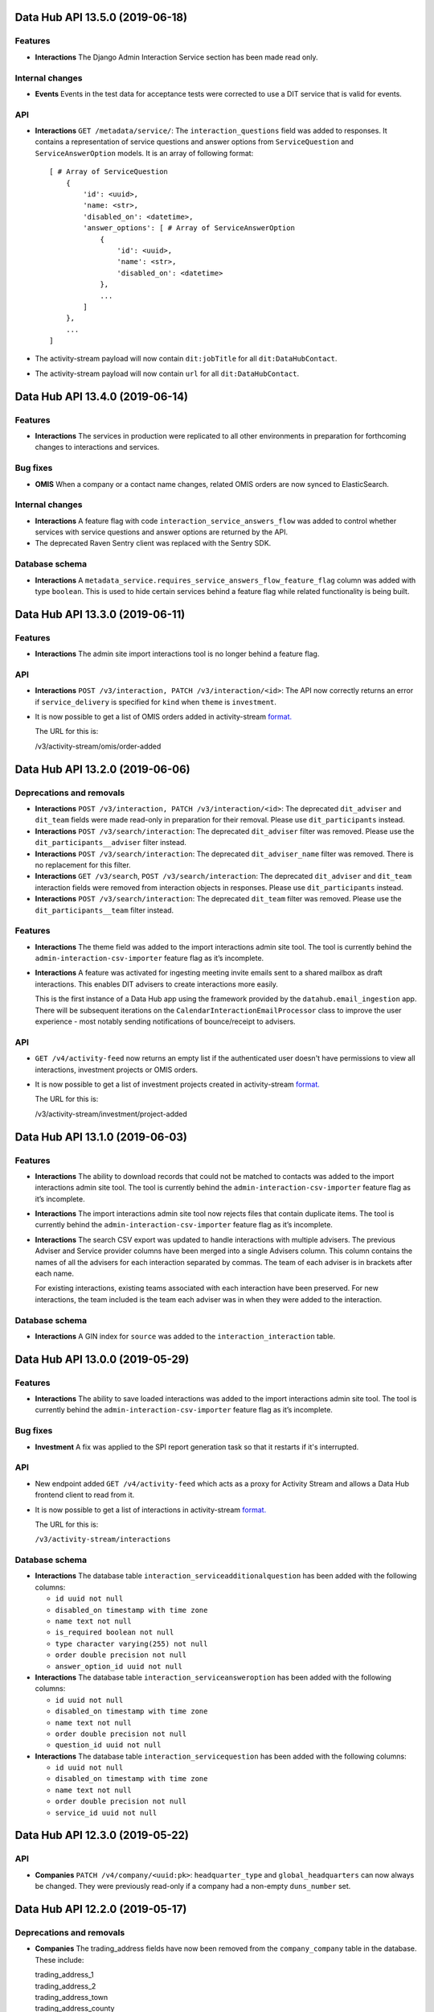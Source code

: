 Data Hub API 13.5.0 (2019-06-18)
================================



Features
--------

- **Interactions** The Django Admin Interaction Service section has been made read only.

Internal changes
----------------

- **Events** Events in the test data for acceptance tests were corrected to use a DIT service that is valid for events.

API
---

- **Interactions** ``GET /metadata/service/``: The ``interaction_questions`` field was added to responses. It contains a representation of service questions and answer options from ``ServiceQuestion`` and ``ServiceAnswerOption`` models. It is an array of following format::

      [ # Array of ServiceQuestion
          {
              'id': <uuid>,
              'name: <str>,
              'disabled_on': <datetime>,
              'answer_options': [ # Array of ServiceAnswerOption
                  {
                      'id': <uuid>,
                      'name': <str>,
                      'disabled_on': <datetime>
                  },
                  ...
              ]
          },
          ...
      ]
- The activity-stream payload will now contain ``dit:jobTitle`` for all ``dit:DataHubContact``.
- The activity-stream payload will now contain ``url`` for all ``dit:DataHubContact``.


Data Hub API 13.4.0 (2019-06-14)
================================



Features
--------

- **Interactions** The services in production were replicated to all other environments in preparation for forthcoming changes to interactions and services.

Bug fixes
---------

- **OMIS** When a company or a contact name changes, related OMIS orders are now synced to ElasticSearch.

Internal changes
----------------

- **Interactions** A feature flag with code ``interaction_service_answers_flow`` was added to control whether services with service questions and answer options are returned by the API.
- The deprecated Raven Sentry client was replaced with the Sentry SDK.

Database schema
---------------

- **Interactions** A ``metadata_service.requires_service_answers_flow_feature_flag`` column was added with type ``boolean``. This is used to hide certain services behind a feature flag while related functionality is being built.


Data Hub API 13.3.0 (2019-06-11)
================================



Features
--------

- **Interactions** The admin site import interactions tool is no longer behind a feature flag.

API
---

- **Interactions** ``POST /v3/interaction, PATCH /v3/interaction/<id>``: The API now correctly returns an error if ``service_delivery`` is specified for ``kind`` when ``theme`` is ``investment``.
- It is now possible to get a list of OMIS orders added in activity-stream `format.
  <https://www.w3.org/TR/activitystreams-core/>`_ 

  The URL for this is:

  | /v3/activity-stream/omis/order-added


Data Hub API 13.2.0 (2019-06-06)
================================



Deprecations and removals
-------------------------

- **Interactions** ``POST /v3/interaction, PATCH /v3/interaction/<id>``: The deprecated ``dit_adviser`` and ``dit_team`` fields
  were made read-only in preparation for their removal. Please use ``dit_participants`` instead.
- **Interactions** ``POST /v3/search/interaction``: The deprecated ``dit_adviser`` filter was removed. Please use the ``dit_participants__adviser`` filter instead.
- **Interactions** ``POST /v3/search/interaction``: The deprecated ``dit_adviser_name`` filter was removed. There is no replacement for this filter.
- **Interactions** ``GET /v3/search``, ``POST /v3/search/interaction``: The deprecated ``dit_adviser`` and ``dit_team`` interaction fields were removed from interaction objects in responses. Please use ``dit_participants`` instead.
- **Interactions** ``POST /v3/search/interaction``: The deprecated ``dit_team`` filter was removed. Please use the ``dit_participants__team`` filter instead.

Features
--------

- **Interactions** The theme field was added to the import interactions admin site tool. The tool is currently behind the ``admin-interaction-csv-importer`` feature flag as it’s incomplete.
- **Interactions** A feature was activated for ingesting meeting invite emails sent to a shared mailbox as draft
  interactions. This enables DIT advisers to create interactions more easily.

  This is the first instance of a Data Hub app using the framework provided by the
  ``datahub.email_ingestion`` app.  There will be subsequent iterations on the 
  ``CalendarInteractionEmailProcessor`` class to improve the user experience - most
  notably sending notifications of bounce/receipt to advisers.

API
---

- ``GET /v4/activity-feed`` now returns an empty list if the authenticated user doesn't have permissions to view all interactions, investment projects or OMIS orders.
- It is now possible to get a list of investment projects created in activity-stream `format.
  <https://www.w3.org/TR/activitystreams-core/>`_ 

  The URL for this is:

  | /v3/activity-stream/investment/project-added


Data Hub API 13.1.0 (2019-06-03)
================================



Features
--------

- **Interactions** The ability to download records that could not be matched to contacts was added to the import interactions admin site tool. The tool is currently behind the ``admin-interaction-csv-importer`` feature flag as it’s incomplete.
- **Interactions** The import interactions admin site tool now rejects files that contain duplicate items. The tool is currently behind the ``admin-interaction-csv-importer`` feature flag as it’s incomplete.
- **Interactions** The search CSV export was updated to handle interactions with multiple advisers. The previous Adviser and Service provider columns have been merged into a single Advisers column. This column contains the names of all the advisers for each interaction separated by commas. The team of each adviser is in brackets after each name.

  For existing interactions, existing teams associated with each interaction have been preserved. For new interactions, the team included is the team each adviser was in when they were added to the interaction.

Database schema
---------------

- **Interactions** A GIN index for ``source`` was added to the ``interaction_interaction`` table.


Data Hub API 13.0.0 (2019-05-29)
================================



Features
--------

- **Interactions** The ability to save loaded interactions was added to the import interactions admin site tool. The tool is currently behind the ``admin-interaction-csv-importer`` feature flag as it’s incomplete.

Bug fixes
---------

- **Investment** A fix was applied to the SPI report generation task so that it restarts if it's interrupted.

API
---

- New endpoint added ``GET /v4/activity-feed`` which acts as a proxy for Activity Stream and allows a Data Hub frontend client to read from it.
- It is now possible to get a list of interactions in activity-stream `format.
  <https://www.w3.org/TR/activitystreams-core/>`_

  The URL for this is:

  | ``/v3/activity-stream/interactions``

Database schema
---------------

- **Interactions** The database table ``interaction_serviceadditionalquestion`` has been added with the following columns:

  - ``id uuid not null``

  - ``disabled_on timestamp with time zone``

  - ``name text not null``

  - ``is_required boolean not null``

  - ``type character varying(255) not null``

  - ``order double precision not null``

  - ``answer_option_id uuid not null``
- **Interactions** The database table ``interaction_serviceansweroption`` has been added with the following columns:

  - ``id uuid not null``

  - ``disabled_on timestamp with time zone``

  - ``name text not null``

  - ``order double precision not null``

  - ``question_id uuid not null``
- **Interactions** The database table ``interaction_servicequestion`` has been added with the following columns:

  - ``id uuid not null``

  - ``disabled_on timestamp with time zone``

  - ``name text not null``

  - ``order double precision not null``

  - ``service_id uuid not null``


Data Hub API 12.3.0 (2019-05-22)
================================



API
---

- **Companies** ``PATCH /v4/company/<uuid:pk>``: ``headquarter_type`` and ``global_headquarters`` can now always be changed. They were previously read-only if a company had a non-empty ``duns_number`` set.


Data Hub API 12.2.0 (2019-05-17)
================================



Deprecations and removals
-------------------------

- **Companies** The trading_address fields have now been removed from the ``company_company`` table in the database. These include:

  | trading_address_1
  | trading_address_2
  | trading_address_town
  | trading_address_county
  | trading_address_country
  | trading_address_postcode
- **Companies** The ``/v3/ch-company/*`` endpoints have been removed. These include:

  | /v3/ch-company
  | /v3/ch-company/<company-number>

API
---

- **Investment** The validation for the endpoint ``PATCH /v4/investor-profile/`` has been updated.

  The field ``required_checks_conducted_on`` now needs to be a date that is within the last 12 months.

Database schema
---------------

- **Investment** The database table used to store large capital investor profiles has been changed from ``investor_profile_investorprofile`` to ``investor_profile_largecapitalinvestorprofile``.

  The column ``profile_type_id`` was removed.

  The database tables ``investor_profile_investorprofile`` and ``investor_profile_profiletype`` will be removed on or before 27th May.


Data Hub API 12.1.0 (2019-05-13)
================================



Deprecations and removals
-------------------------

- **Companies** The trading_address fields have now been removed from the codebase. These include:

  | trading_address_1
  | trading_address_2
  | trading_address_town
  | trading_address_county
  | trading_address_country
  | trading_address_postcode

Features
--------

- **Interactions** A preview page was added to the admin site tool for importing interactions.
  The tool is currently behind the ``admin-interaction-csv-importer`` feature flag as it is incomplete.


Data Hub API 12.0.0 (2019-05-09)
=================================



Deprecations and removals
-------------------------

- **Companies** On 16 May 2019, the ``company_company.trading_address_<xyz>`` columns will be removed from the database. These include:

  | ``trading_address_1``
  | ``trading_address_2``
  | ``trading_address_town``
  | ``trading_address_county``
  | ``trading_address_country_id``
  | ``trading_address_postcode``
- **Companies** The ``/v3/company`` endpoints have been removed. These include:

  | ``/v3/company``
  | ``/v3/company/<uuid:pk>``
  | ``/v3/company/<uuid:pk>/archive``
  | ``/v3/company/<uuid:pk>/audit``
  | ``/v3/company/<uuid:pk>/one-list-group-core-team``
  | ``/v3/company/<uuid:pk>/timeline``
  | ``/v3/company/<uuid:pk>/unarchive``
- The ``/v3/search/company/`` endpoints have been removed. These include:

  | ``/v3/search/company``
  | ``/v3/search/company/autocomplete``
  | ``/v3/search/company/export``


Features
--------

- **Interactions** Validation of rows in the input file was added to the admin site tool for importing interactions.
  The tool is currently behind the ``admin-interaction-csv-importer`` feature flag as it is incomplete.

Internal changes
----------------

- **Investment** The logic to streamline the investment flow by removing the assign pm stage has been removed.
  The logic was hidden behind a feature flag that was never activated.

API
---

- **Companies** The endpoint ``/v4/search/company/autocomplete`` has been updated to accept an optional parameter of ``country``.

  Company typeahead searches are now filterable by ``country`` the filter accepts a single or list of country ids.

Database schema
---------------

- **Interactions** The ``interaction_interaction`` table has been modified such that the following
  columns are no longer nullable:

  - ``status`` - this has an application-enforced default of 'complete'
  - ``location`` - this has an application-enforced default of ''
  - ``archived`` - this has an application-enforced default of false


Data Hub API 11.12.0 (2019-05-02)
=================================



Internal changes
----------------

- The ``update_company_registered_address`` Django command is now available for internal use. This copies the ``registered_address`` of all CompaniesHouseCompany records to the corresponding Company record with the same ``company_number``. If a CompaniesHouseCompany is not found, it resets the ``registered_address``.

API
---

- **Companies** New API endpoints were added to aid matching Data Hub companies with D&B companies:

  All endpoints return a response body with the following format::

      {
          "result": {
              ...
          },
          "candidates": [
              { ... },
              { ... }
          ],
          "company": {
              "id": "81756b9a-5d95-e211-a939-e4115bead28a",
              "name": 'My Corp',
              "trading_names": ["trading name"]
          }
      }

  The value of ``result`` depends on the type of match.

  If a match was found and recorded::

      {
          "dnb_match": {
              "duns_number": "111",
              'name': 'NAME OF A COMPANY',
              "country": {
                  "id": "81756b9a-5d95-e211-a939-e4115bead28a",
                  "name": "United States"
              },
              "global_ultimate_duns_number": "112",
              "global_ultimate_name": "NAME OF A GLOBAL COMPANY",
              "global_ultimate_country": {
                  "id": "81756b9a-5d95-e211-a939-e4115bead28a",
                  "name": "United States"
              },
          },
          "matched_by": "data-science"
      },

  If ``matched_by`` contains ``adviser`` value, then additional ``adviser`` key will be added to the ``result`` response::

      {
          ...
          "matched_by": "adviser",
          "adviser": {
              "id": "12777b9a-5d95-2241-a939-fa112be2d22a",
              "first_name": "John",
              "last_name": "Doe",
              "name": "John Doe"
          }
      },

  If a match wasn't found because the company isn't listed or the adviser is not confident to make the match::

      {
          "no_match": {
              "reason': "not_listed",  # or "not_confident"
          },
          "matched_by": "adviser",
          "adviser": { ... }
      },

  If a match wasn't found because there were multiple potential matches::

      {
          "no_match": {
              "reason": "more_than_one",
              "candidates": [  # list of duns numbers
                  "123456789",
                  "987654321"
              ]
          },
          "matched_by": "adviser",
          "adviser": { ... }
      },

  If a match wasn't found because of other reasons::

      {
          "no_match": {
              "reason": "other",
              "description": "explanation..."
          },
          "matched_by": "adviser",
          "adviser": { ... }
      },

  The top level ``candidates`` is a list of objects with this format::

      {
          "duns_number": 12345,
          "name": 'test name',
          "global_ultimate_duns_number": 12345,
          "global_ultimate_name": "test name global",
          "global_ultimate_country": {
              "id": "81756b9a-5d95-e211-a939-e4115bead28a",
              "name": "United States"
          },
          "address_1": "1st LTD street",
          "address_2": "",
          "address_town": "London",
          "address_postcode": "SW1A 1AA",
          "address_country": {
              "id": "81756b9a-5d95-e211-a939-e4115bead28a",
              "name": "United States"
          },
          "confidence": 10,
          "source": "cats"
      }

  Endpoints:

  ``GET /v4/dnb-match/<company_pk>`` returns the response above

  ``POST /v4/dnb-match/<company_pk>/select-match`` accepts the ``duns_number`` of the candidate to be selected as a match from the list of candidates

  ``POST /v4/dnb-match/<company_pk>/select-no-match`` accepts ``reason`` with value:

  - ``not_listed``: if none of the candidates is a good match
  - ``not_confident``: if the adviser is not confident to make the match
  - ``more_than_one``: if there are multiple potential matches. In this case an extra ``candidates`` field is required with the list of valid duns numbers.
  - ``other``: for other reasons. In this case an extra free text ``description`` field is required
- **Investment** The field ``actual_land_date`` is now required to move an investment project
  from active to verify win.


Data Hub API 11.11.0 (2019-04-30)
=================================

Deprecations and removals
-------------------------

- **Companies** On the 4th of May 2019, all data in the ``company_company`` registered address fields will be replaced by the official data from the Companies House record identified by the ``company_company.company_number`` field.
  In cases where ``company_company.company_number`` is invalid or blank (e.g. for non-UK companies), the registered address fields will be made blank and the related data lost.
  List of registered address fields:

  - ``registered_address_1``
  - ``registered_address_2``
  - ``registered_address_town``
  - ``registered_address_county``
  - ``registered_address_postcode``
  - ``registered_address_country_id``


Internal changes
----------------

- **Companies** The field ``company.Company.registered_address_country`` was made blankable so that it becomes optional in the Django admin.
- The ``company_field_with_copy_to_name_trigram`` search field type was removed and uses of it replaced with ``company_field``. The ``name.keyword``, ``name.trigram`` and ``trading_names.trigram`` sub-fields are now used in search queries. This change also means that the type of the ``name`` sub-field has been corrected from ``keyword`` to ``text``.
- Python was updated from version 3.7.2 to 3.7.3 in deployed environments.

Database schema
---------------

- **Companies** The following columns were made ``NOT NULL`` - optional values will be represented by empty strings:

  - ``company_company.registered_address_2``
  - ``company_company.registered_address_county``
  - ``company_company.registered_address_postcode``
  - ``company_company.address_1``
  - ``company_company.address_2``
  - ``company_company.address_town``
  - ``company_company.address_county``
  - ``company_company.address_postcode``
  - ``company_company.trading_address_1``
  - ``company_company.trading_address_2``
  - ``company_company.trading_address_town``
  - ``company_company.trading_address_county``
  - ``company_company.trading_address_postcode``


Data Hub API 11.10.0 (2019-04-25)
=================================



Deprecations and removals
-------------------------

- **Interactions** The deprecated ``interaction_interaction.contact_id`` column was deleted from the database. Please use the ``interaction_interaction_contacts`` many-to-many table instead.

Internal changes
----------------

- **Investment** The logic has been updated for selecting which financial year's data is used to calculate the GVA for an investment project.
- The ``name.keyword`` and ``name.trigram`` sub-fields of the ``contact_or_adviser_field`` field type are now used in search queries. Hence, the ``name_trigram`` sub-field of ``contact_or_adviser_field`` has been removed, and the type of the ``name`` sub-field has been changed from ``keyword`` to ``text``.

API
---

- **Interactions** ``GET /v3/interaction``, ``GET /v3/interaction/<id>``: A ``theme`` field was added to responses with possible values ``"export"``, ``"investment"``, ``"other"`` and ``null``.
- **Interactions** ``POST /v3/interaction``, ``PATCH /v3/interaction/<id>``: An optional ``theme`` field was added to request bodies with possible values ``"export"``, ``"investment"``, ``"other"`` and ``null``.
- **Investment** The endpoint ``/v4/large-investor-profile`` has been updated to
  allow the following fields to be set to empty values.

  - investor_type
  - minimum_return_rate
  - minimum_equity_percentage

Database schema
---------------

- **Interactions** The deprecated ``interaction_interaction.contact_id`` column was deleted from the database. Please use the ``interaction_interaction_contacts`` many-to-many table instead.
- **Interactions** A nullable ``theme varchar(255)`` column was added to the ``interaction_interaction`` table with possible values ``'export'``, ``'investment'``, ``'other'`` and NULL. This column is primarily for internal use.


Data Hub API 11.9.0 (2019-04-23)
================================



Deprecations and removals
-------------------------

- **Interactions** The deprecated ``interaction_interaction.contact`` column is being prepared for removal and will shortly be removed. Please use the ``interaction_interaction_contacts`` table instead.

API
---

- **Companies** ``POST /v3/company`` and ``PATCH /v3/company/<uuid:pk>``: None values for address CharFields are now internally converted to empty strings as Django recommends: https://docs.djangoproject.com/en/2.1/ref/models/fields/#null
- **Interactions** ``GET /v3/interaction`` and ``GET /v3/interaction/<uid>``: The following fields were added:

  * ``archived`` - boolean - whether the interaction has been archived or not,
    defaults to ``False``
  * ``archived_on`` - datetime string, nullable - the datetime at which the interaction
    was archived
  * ``archived_by`` - object, nullable - the Adviser that archived the interaction
  * ``archived_reason`` - string, nullable - free-form text explaining the reason
    for archiving the interaction

  These fields cannot be modified with PATCH or POST requests.

  Two additional API endpoints were added:

  ``POST /v3/interaction/<uid>/archive`` - requires a ``"reason"`` parameter.  This
  will archive an interaction with the supplied reason.

  ``POST /v3/interaction/<uid>/unarchive`` This will 'un-archive' an interaction.

Database schema
---------------

- **Interactions** Four supporting fields were added to ``interaction_interaction`` for the
  purpose of allowing interactions to be archived:

  * ``archived`` (boolean, nullable)
  * ``archived_on`` (datetime string, nullable)
  * ``archived_by_id`` (uuid, nullable) - foreign key to ``company_adviser``
  * ``archived_reason`` (string, nullable)
- **Interactions** A supporting field was added to ``interaction_interaction`` for the
  purpose of logging the external source of an interaction:

  * ``source`` (JSONB, nullable)


Data Hub API 11.8.0 (2019-04-16)
================================



Features
--------

- **Interactions** The first page of admin site tool for importing interactions was added, allowing a CSV file to be selected.
  This feature is currently behind the ``admin-interaction-csv-importer`` feature flag as it is incomplete.
- **Investment** Large capital profiles can now be downloaded as a csv file

Internal changes
----------------

- The ``cleanse_companies_using_worldbase_match`` command now ignores matches for duns numbers already used in Data Hub as there can be only one Data Hub company record with a given duns number.

API
---

- **Interactions** ``GET /v3/interaction`` and ``GET /v3/interaction/<uid>``: The following fields were added:

  * ``status`` - string - one of ``'draft'`` or ``'complete'``, defaults to
    ``'complete'``
  * ``location`` - string - free text representing the location of a meeting,
    defaults to ``''``

  These can both modified with ``PATCH`` requests.

  When creating or updating an interaction whose ``status='draft'``, both ``service``
  and ``communication_channel`` are no longer required.
- **Investment** The following endpoint has been added ``/v4/search/large-investor-profile/export`` to allow large capital profiles to be download as a csv file.

  The following data columns are returned per large capital profile in the csv (in this order):

  - Date created
  - Data Hub profile reference
  - Data Hub link
  - Investor company
  - Investor type
  - Investable capital
  - Global assets under management
  - Investor description
  - Required checks conducted
  - Required checks conducted by
  - Required checks conducted on
  - Deal ticket sizes
  - Asset classes of interest
  - Investment types
  - Minimum return rate
  - Time horizons
  - Restrictions
  - Construction risks
  - Minimum equity percentage
  - Desired deal roles
  - UK regions of interest
  - Other countries being considered
  - Notes on locations
  - Date last modified

Database schema
---------------

- **Interactions** Two supporting fields were added to ``interaction_interaction`` for the
  purpose of recording meetings:

  * ``status`` (text, nullable) - one of ``"draft"`` or ``"complete"``
  * ``location`` (text, nullable) - free text representing the location of a meeting


Data Hub API 11.7.0 (2019-04-11)
================================



Internal changes
----------------

- A Django command was added to data cleanse some Data Hub companies using the D&B Worldbase matches.


Data Hub API 11.6.0 (2019-04-11)
================================



Deprecations and removals
-------------------------

- **Interactions** ``GET /v3/interaction``: The deprecated ``dit_adviser__first_name`` and ``dit_adviser__last_name`` values for the ``sortby`` query parameter were removed.

Features
--------

- **Companies** Company match candidates can now be updated with a management command using data from CSV file
- **Investment** The following fields have been added to Investment Search:

  - gross_value_added

  To allow ``gross_value added`` to be filtered by a range the following filters have been added:

  - gross_value_added_start
  - gross_value_added_end
- **Investment** The following fields have been added to the investment csv download:

  - FDI type
  - Foreign equity investment
  - GVA multiplier
  - GVA

Internal changes
----------------

- **Investment** An investment project with a business activity of sales now uses the
  GVA Multiplier for retail to calculate Gross Value Added.
- **Investment** New Django Admin page to update and add GVA Multipliers.
- **Investment** Renamed command ``populate_gross_value_addded`` to ``refresh_gross_value_added_values``
  and updated to include projects with a business activity of ``sales`` that do not have a sector.
- ``name.keyword``, ``name.trigram`` and ``trading_names.trigram`` sub-fields were added to the ``company_field_with_copy_to_name_trigram``
  field type in all search models. These will replace the existing ``name_trigram`` and ``trading_names_trigram`` sub-fields and allow the type of the ``name``
  sub-field to be changed from ``keyword`` to ``text``.
- Celery was updated to version 4.3.
- Python was updated from version 3.6.8 to 3.7.2.

API
---

- **Investment** Investment project search endpoint ``/v3/search/investment_project`` now returns ``gross_value_added`` for each investment project.

  Search results can now be filtered by ``gross_value_added`` using the range filters
  ``gross_value_added_start`` and ``gross_value_added_end``.


Data Hub API 11.5.0 (2019-04-08)
================================



Features
--------

- **Interactions** Communication channel is now included in CSV exports of search results.
- **Investment** ``Gross Value Added`` has been added to investment projects.
  This is calculated based on the sector, business activity and the
  projected foreign equity investment amount.

Internal changes
----------------

- ``name.keyword`` and ``name.trigram`` sub-fields were added to the ``contact_or_adviser_field`` field type in all search models. This is in preparation of the removal of the ``name_trigram`` sub-field, and also so we can change the type of the ``name`` sub-field from ``keyword`` to ``text``.
- Django was updated to version 2.2.

API
---

- **Events** ``POST /v3/event, PATCH /v3/event/<id>``: The ``organiser`` field is now required.
- **Investment** The following read only field has been added to ``/v3/investment/`` endpoint.

  - ``gross_value_added``

Database schema
---------------

- **Investment** The database table ``investment_investmentproject`` has been updated with the following columns:

  - gross_value_added (decimal)


  The the following columns in database table ``investment_gva_multiplier`` has been updated:

  - ``multiplier (float) not null`` changed to ``multiplier (decimal) not null``


Data Hub API 11.4.1 (2019-04-04)
================================



Internal changes
----------------

- **Investment** Fix for investment admin updated GVA multiplier string.


Data Hub API 11.4.0 (2019-04-04)
================================



Deprecations and removals
-------------------------

- **Interactions** ``GET /metadata/service/``: The following values for the ``contexts`` field are deprecated and will be removed on or after 8 April 2019:

  - ``interaction``
  - ``service_delivery``

  Please see the API section for more details.

Features
--------

- **Interactions** The following service contexts were added in Django admin:

  - Export interaction
  - Export service delivery
  - Investment interaction
  - Other interaction
  - Other service delivery

  All existing, non-disabled services with the 'Interaction' context have also been given the 'Other interaction' context.

  All existing, non-disabled services with the 'Service delivery' context have also been given the 'Other service delivery' context.

  The 'Interaction' context was renamed 'Interaction (deprecated)' and will be removed at a later date.

  The 'Service delivery' context was renamed 'Service delivery (deprecated)' and will be removed at a later date.
- **Investment** A mapping from ``Sectors`` to ``SIC Groupings`` and ``GVA Multiplier`` information has been added.
  This mapping will be used to help calculate the GVA of an investment project.
- The service contexts and team tags fields in the admin site were updated to use tick boxes for better usability.
- A context filter was added to the service list in the admin site.

API
---

- **Interactions** ``GET /metadata/service/``: The following values for the ``contexts`` field were added:

  - ``export_interaction``
  - ``export_service_delivery``
  - ``investment_interaction``
  - ``other_interaction``
  - ``other_service_delivery``

  The following contexts are deprecated and will be removed on or after 8 April 2019:

  - ``interaction``
  - ``service_delivery``

  Please migrate to the new values above.

Database schema
---------------

- **Investment** The database table ``investment_fdisicgrouping`` has been added with the following columns:

  - id (uuid) not null,
  - name (text) not null,
  - disabled_on (datetime),


  The database table ``investment_gva_multiplier`` has been added with the following columns:

  - id (uuid) not null,
  - multiplier (float) not null,
  - financial_year (int) not null,
  - fdisicgrouping_id (uuid) not null,

  Where ``fdi_sicgrouping_id`` is a foreign key to ``investment_fdisicgrouping``.


  The database table ``investment_investmentsector`` has been added with the following columns:

  - sector_id (uuid) not null pk,
  - fdi_sicgrouping_id (uuid) not null,

  Where ``sector_id`` is a foreign key to ``metadata_sector`` and
  ``fdi_sicgrouping_id`` is a foreign key to ``investment_fdisicgrouping``.



  The database_table ``investment_investmentproject`` has been updated and the following column has been added:

  - gva_multiplier_id (uuid),

  Where ``gva_multiplier_id`` is a foreign key to ``investment_gvamultiplier``.


Data Hub API 11.3.0 (2019-03-28)
================================



API
---

- **Investment** The endpoint ``/v4/large-capital-profile`` now accepts and returns ``required_checks_conducted_on`` (date) and ``required_checks_conducted_by`` (adviser id).

  Both become required fields when ``required_checks_conducted`` is set to ``Cleared`` or ``Issues identified``.

- **Investment** New endpoint added ``POST /v4/search/large-investor-profile`` to search and retrieve large capital investor profiles.

  Profiles are filterable as follows. The following filters accept and single or list of ids:

  - id
  - asset_classes_of_interest (metadata id)
  - country_of_origin (country id)
  - investor_company (company id)
  - created_by (adviser id)
  - investor_type (metadata id)
  - required_checks_conducted (metadata id)
  - deal_ticket_size (metadata id)
  - investment_type (metadata id)
  - minimum_return_rate (metadata id)
  - time_horizon (metadata id)
  - restriction (metadata id)
  - construction_risk (metadata id)
  - minimum_equity_percentage (metadata id)
  - desired_deal_role (metadata id)
  - uk_region_location (uk region id)
  - other_countries_being_considered (country id)


  The following range filters have been added:

  - created_on_before (date)
  - created_on_after (date)
  - global_assets_under_management_start (int)
  - global_assets_under_management_end (int)
  - investable_capital_start (int)
  - investable_capital_end (int)

  The following text search filter has been added:

  - investor_company_name (text)


Data Hub API 11.2.0 (2019-03-22)
================================



Deprecations and removals
-------------------------

- **Interactions** ``POST /v3/search/interaction``: The ``dit_adviser`` filter is deprecated and will be removed on or after 4 April 2019. Please use the ``dit_participants__adviser`` filter instead.
- **Interactions** ``POST /v3/search/interaction``: The ``dit_adviser_name`` filter is deprecated and will be removed on or after 4 April 2019. There is no replacement for this filter.
- **Interactions** ``GET /v3/search``, ``POST /v3/search/interaction``: The ``dit_adviser`` and ``dit_team`` interaction fields are deprecated and will be removed on or after 28 March 2019. Please use ``dit_participants`` instead.
- **Interactions** ``POST /v3/search/interaction``: The ``dit_team`` filter is deprecated and will be removed on or after 4 April 2019. Please use the ``dit_participants__team`` filter instead.
- **Investment** The column ``investmentproject.likelihood_of_landing`` was removed from the database.

Features
--------

- **Interactions** A DIT participants section was added to the interaction form in the admin site. This displays all advisers and teams that are associated with an interaction. This section will remain read-only until the old DIT adviser and DIT team fields are removed from the database.
- **Interactions** Global search is now aware of multiple interaction advisers and teams. This means that it searches the names of all advisers and teams added to an interaction instead of only one of them.
- The 'My latest interactions' list on the home page is now aware of multiple interaction advisers. This means that if multiple advisers are added to an
  interaction, the interaction will show up on all of those advisers' home pages.

Internal changes
----------------

- **Investment** Large Capital investor profile search index added.
- Various dependencies were updated.

API
---

- **Interactions** ``POST /v3/search/interaction``: ``dit_participants__adviser`` was added as a filter. This is intended to replace the existing ``dit_adviser`` filter.
- **Interactions** ``POST /v3/search/interaction``: ``dit_participants__team`` was added as a filter. This is intended to replace the existing ``dit_team`` filter.

Database schema
---------------

- **Investment** The column ``investmentproject.likelhood_of_landing`` was removed from the database.


Data Hub API 11.1.0 (2019-03-19)
================================



Deprecations and removals
-------------------------

- **Interactions** ``GET /v3/interaction``: The ``dit_adviser__first_name`` and ``dit_adviser__last_name`` values for the
  ``sortby`` query parameter are deprecated and will be removed on or after 28 March 2019.
- **Interactions** ``GET /v3/interaction, GET /v3/interaction/<id>, POST /v3/interaction, PATCH /v3/interaction/<id>``: The
  ``dit_adviser`` and ``dit_team`` fields are deprecated and will be removed on or after 28 March 2019. Please
  use ``dit_participants`` instead.
- **Interactions** The DIT adviser and DIT team fields were temporarily made read-only in the admin site until the transition to allowing multiple advisers in an interaction is complete.
- **Interactions** ``interaction_interaction``: The ``dit_adviser_id`` and ``dit_team_id`` columns are deprecated and will be
  removed on or after 22 April 2019. Please use the ``interaction_interactionditparticipant`` table instead.

API
---

- **Interactions** ``GET /v3/interaction, GET /v3/interaction/<id>, POST /v3/interaction, PATCH /v3/interaction/<id>``:

  ``dit_participants`` was added to responses. This is an array in the following format::

      [
          {
             "adviser": {
                 "id": ...,
                 "first_name": ...,
                 "last_name": ...,
                 "name": ...
             },
             "team": {
                 "id": ...,
                 "name": ...
             }
          },
          {
             "adviser": {
                 "id": ...,
                 "first_name": ...,
                 "last_name": ...,
                 "name": ...
             },
             "team": {
                 "id": ...,
                 "name": ...
             }
          },
          ...
      ]

  This field is intended to replace the ``dit_adviser`` and ``dit_team`` fields.
- **Interactions** ``POST /v3/interaction, PATCH /v3/interaction/<id>``:

  ``dit_participants`` is now a valid field in request bodies. This should be an array in the following format::

      [
          {
             "adviser": {
                 "id": ...
             }
          },
          {
             "adviser": {
                 "id": ...
             }
          },
          ...
      ]

  Note that the team for each participant will be set automatically. (If a team is provided it will be ignored.)

  ``dit_participants`` is intended to replace the ``dit_adviser`` and ``dit_team`` fields.
- **Interactions** ``GET /v3/search``, ``POST /v3/search/interaction``:

  ``dit_participants`` was added to interaction search results in responses. This is an array in the following format::

      [
          {
             "adviser": {
                 "id": ...,
                 "first_name": ...,
                 "last_name": ...,
                 "name": ...
             },
             "team": {
                 "id": ...,
                 "name": ...
             }
          },
          {
             "adviser": {
                 "id": ...,
                 "first_name": ...,
                 "last_name": ...,
                 "name": ...
             },
             "team": {
                 "id": ...,
                 "name": ...
             }
          },
          ...
      ]

  This field is intended to replace the ``dit_adviser`` and ``dit_team`` fields.


Data Hub API 11.0.0 (2019-03-15)
================================



Deprecations and removals
-------------------------

- **Interactions** ``GET,POST /v3/interaction``, ``GET,PATCH /v3/interaction/<id>``: The deprecated ``contact`` field was removed. Please use ``contacts`` instead.
- **Interactions** ``GET /v3/search``, ``POST /v3/search/interaction``: The deprecated ``contact`` field in interaction search results was removed. Please use ``contacts`` instead.

Features
--------

- **Investment** A new endpoint has been added for creating and maintaining Large capital investor profiles on datahub.

Internal changes
----------------

- **Interactions** A Celery task was added to create ``InteractionDITParticipant`` objects from the ``dit_adviser`` and ``dit_team`` values for interactions that do not already have a ``InteractionDITParticipant`` object. The task must be run manually.

API
---

- **Investment** ``GET /v4/large-investor-profile`` returns a list of all the large capital profiles.
  The results can be filtered using a parameter of ``investor_company_id`` given a company id.

  ``POST /v4/large-investor-profile`` creates a large capital profile for a given ``investor_company``.

  ``GET /v4/large-investor-profile/<uuid:pk>`` returns the large capital profile for the given id.

  ``PATCH /v4/large-investor-profile/<uuid:pk>`` updates the large capital profile for the given id.

  A large capital profile consists of the following fields:
      ``id`` the uuid of the of the investor profile (readonly),


      ``investor_company`` a company (uuid and name),


      ``investor_type`` the capital investment investor type (uuid and name),


      ``investable_capital`` the capital that could be invested in USD (int),


      ``global_assets_under_management`` Global assets under management amount in USD (int),


      ``investor_description`` a text description of the investor,


      ``required_checks_conducted`` a required background checks conducted status (uuid and name),


      ``deal_ticket_sizes`` a list of deal ticket sizes (uuid and name),


      ``investment_types`` a list of large capital investment types (uuid and name),


      ``minimum_return_rate`` a return rate (uuid and name),


      ``time_horizons`` a list of time horizons (uuid and name),


      ``construction_risks`` a list of construction risks (uuid and name),


      ``minimum_equity_percentage`` an equity percentage (uuid and name),


      ``desired_deal_roles`` a list of desired deal roles (uuid and name),


      ``restrictions`` a list of restrictions (uuid and name),


      ``asset_classes_of_interest`` a list of asset class interests (uuid and name),


      ``uk_region_locations`` a list of uk regions (uuid and name),


      ``notes_on_locations`` a text field,


      ``other_countries_being_considered`` a list of countries (uuid and name),


      ``created_on`` the time and date the profile was created,


      ``modified_on`` the time and date the profile was last modified,


      ``incomplete_details_fields`` a list of the detail fields that are yet to have a value set.


      ``incomplete_requirements_fields`` a list of the requirements fields that are yet to have a value set.


      ``incomplete_location_fields`` a list of the location fields that are yet to have a value set.


  The detail fields:
      ``investor_type``


      ``investable_capital``,


      ``global_assets_under_management``,


      ``investor_description``,


      ``background_checks_conducted``


  The requirement fields:
      ``deal_ticket_sizes``,


      ``investment_types``,


      ``minimum_return_rate``,


      ``time_horizons``,


      ``construction_risks``,


      ``minimum_equity_percentage``,


      ``desired_deal_roles``,


      ``restrictions``,


      ``asset_classes_of_interest``


  The location fields:
      ``uk_region_locations``,


      ``notes_on_locations``,


      ``other_countries_being_considered``
- **Investment** The following metadata endpoints have been added

  ``GET /metadata/capital-investment/asset-class-interest/`` returns all possible ``asset_class_interest`` values.
  The values also include a field ``asset-class-interest-sector`` which returns the ``id`` and
  ``name`` of the the associated ``asset_class_interest_sector``.

  ``GET /metadata/capital-investment/required-checks-conducted/`` returns all possible ``investor_profile_requiredchecksconducted`` values.

  ``GET /metadata/capital-investment/construction-risk/`` returns all possible ``investor_profile_constructionrisk`` values.

  ``GET /metadata/capital-investment/deal-ticket-size/`` returns all possible ``investor_profile_dealticketsize`` values.

  ``GET /metadata/capital-investment/desired-deal-role/`` returns all possible ``investor_profile_desireddealrole`` values.

  ``GET /metadata/capital-investment/equity-percentage/`` returns all possible ``investor_profile_equitypercentage`` values.

  ``GET /metadata/capital-investment/investor-type/`` returns all possible ``investor_profile_investortype`` values.

  ``GET /metadata/capital-investment/large-capital-investment-type/`` returns all possible ``investor_profile_largecapitalinvestmenttype`` values.

  ``GET /metadata/capital-investment/restriction/`` returns all possible ``investor_profile_restriction`` values.

  ``GET /metadata/capital-investment/return-rate/`` returns all possible ``investor_profile_returnrate`` values.

  ``GET /metadata/capital-investment/time-horizon/`` returns all possible ``investor_profile_time_horizon`` values.

Database schema
---------------

- **Interactions** The table ``interaction_interactionditparticipant`` table was added with the following columns:

  - ``"id" bigserial NOT NULL PRIMARY KEY``

  - ``"adviser_id" uuid NULL``

  - ``"interaction_id" uuid NOT NULL``

  - ``"team_id" uuid NULL``

  This is a many-to-many relationship table linking interactions with advisers.

  The table had not been fully populated with data yet; continue to use ``interaction_interaction.dit_adviser_id`` and ``interaction_interaction.dit_team_id`` for the time being.


Data Hub API 10.5.0 (2019-03-11)
================================



Deprecations and removals
-------------------------

- **Interactions** ``GET /v3/interaction``: The deprecated ``contact__first_name`` and ``contact__last_name`` values for the ``sortby`` query parameter were removed.
- **Interactions** ``GET /v3/interaction``: The deprecated ``contact_id`` query parameter was removed. Please use ``contacts__id`` instead.
- **Interactions** ``POST /v3/search/interaction``: The deprecated ``contact`` and ``contact_name`` filters were removed.
- **Interactions** ``POST /v3/search/interaction``: The deprecated ``contact.name``, ``dit_adviser.name``, ``dit_team.name`` and ``id`` values for the ``sortby`` query parameter were removed.
- ``GET /v3/search``: all the values for the ``sortby`` query parameter were removed.

Internal changes
----------------

- **Investment** Fix for ``generate_spi_report`` celery task having the incorrect path.

Database schema
---------------

- **Investment** The database table ``investor_profile_investorprofile`` has been added with the following columns:
      ``id (uuid) not null``,


      ``investor_company_id (uuid) not null``,


      ``profile_type_id (uuid) not null``,


      ``created_on (timestamp)``,


      ``modified_on (timestamp)``,


      ``created_by_id (uuid)``,


      ``modified_by_id (uuid)``,


      ``global_assets_under_management (numeric)``,


      ``investable_capital (numeric)``,


      ``investor_description (text)``,


      ``notes_on_locations (text)``,


      ``investor_type_id (uuid)``,


      ``minimum_equity_percentage_id (uuid)``,


      ``minimum_return_rate_id (uuid)``,


      ``required_checks_conducted_id (uuid)``.
- **Investment** The following metadata database tables have been added:
      ``investor_profile_assetclassinterestsector``


      ``investor_profile_backgroundchecksconducted``


      ``investor_profile_constructionrisk``


      ``investor_profile_dealticketsize``


      ``investor_profile_desireddealrole``


      ``investor_profile_equitypercentage``


      ``investor_profile_investortype``


      ``investor_profile_largecapitalinvestmenttype``


      ``investor_profile_restriction``


      ``investor_profile_returnrate``


      ``investor_profile_timehorizon``

  Each table has the following columns:
      ``id (uuid) not null``,


      ``name (text) not null``,


      ``order (float) not null``.

  The metadata table ``investor_profile_assetclassinterest`` has the columns:
      ``id (uuid) not null``,


      ``name (text) not null``,


      ``order (float) not null``,


      ``asset_class_interest_sector_id (uuid) not null``.


Data Hub API 10.4.0 (2019-03-07)
================================



Deprecations and removals
-------------------------

- **Companies** The ``contacts`` field in company search results was removed from the following endpoints:

  - ``/v3/search``
  - ``/v3/search/company``
  - ``/v4/search/company``

  If you require a list of contacts for a company, please use ``/v3/contacts?company_id=<company ID>``

Features
--------

- Chinese administrative areas were added.

Bug fixes
---------

- **Advisers** The adviser autocomplete feature no longer returns an error when certain non-ASCII characters such as é are entered.

Internal changes
----------------

- **Companies** Previously squashed migrations were removed.
- **Investment** The subdirectory ``project`` has been added to the investment django application
  and all investment project related code moved to it and all import paths updated.
- Various dependencies were updated.

API
---

- **Companies** ``GET /v4/public/company/<id>`` was added as a Hawk-authenticated endpoint for retrieving a single company. This is similar to
  ``GET /v4/company/<id>`` but has a slightly reduced set of fields.
- **Companies** ``POST /v4/public/search/company`` was added as a Hawk-authenticated company search endpoint. This is similar to
  ``POST /v4/search/company`` but has a reduced set of filters (``name``, ``archived`` and ``original_query``) and
  slightly reduced set of response fields.


Data Hub API 10.3.0 (2019-02-27)
================================



Deprecations and removals
-------------------------

- **Companies** ``POST /v3/search/company``, ``POST /v3/search/company/export`` the following filters were deleted:

  - ``description``
  - ``export_to_country``
  - ``future_interest_country``
  - ``global_headquarters``
  - ``sector``
  - ``trading_address_country``
- **Companies** ``POST /v3/search/company``, ``POST /v3/search/company/export`` the following sortby values were deleted:

  - ``archived``
  - ``archived_by``
  - ``business_type.name``
  - ``companies_house_data.company_number``
  - ``company_number``
  - ``created_on``
  - ``employee_range.name``
  - ``headquarter_type.name``
  - ``id``
  - ``registered_address_town``
  - ``sector.name``
  - ``trading_address_town``
  - ``turnover_range.name``
  - ``uk_based``
  - ``uk_region.name``
- **Interactions** ``POST /v3/search/interaction``: The ``dit_adviser.name``, ``dit_team.name`` and ``id``
  values for the ``sortby`` query parameter are deprecated and will be removed on or
  after 28 February 2019.
- **Investment** The field ``InvestmentProject.likelihood_of_landing`` was removed from django.
- ``GET /v3/search``: all the values for the ``sortby`` query parameter are deprecated and will be removed on or after 28 February 2019.

Features
--------

- **Companies** Company merge tool now supports merging companies having OMIS orders.

Internal changes
----------------

- **Companies** The companieshouse company search endpoints now use the nested registered address object when searching by term.
- The django app ``leads`` was deleted.


Data Hub API 10.2.0 (2019-02-21)
================================



Deprecations and removals
-------------------------

- **Companies** The endpoint ``/v3/search/companieshousecompany`` is deprecated and will be removed on or after the 28th of February, please use v4 instead.

Features
--------

- **Companies** Company merge tool now supports merging companies having investment projects.
- Administrative areas of countries were added to the admin site. These cannot be edited and will initially be used by the Market Access service (but are not used within Data Hub CRM at present).

Internal changes
----------------

- **Companies** The search logic is now using company address and registered address instead of trading address behind the scenes.

API
---

- **Companies** API V4 of companieshouse company search was introduced with nested object format for addresses.
  The endpoint ``/v4/search/companieshousecompany`` was added with the ``registered_address_*`` fields
  replaced by the nested object ``registered_address``.
- ``GET /metadata/administrative-area/`` was added to retrieve a list of administrative areas of countries.
- ``/metadata/country/``: ``overseas_region`` was added to each country in responses. For non-UK countries, this is an object
  containing the the ID and name of the DIT overseas region the country belongs to.

Database schema
---------------

- The ``metadata_administrative_area`` table was added with columns ``("disabled_on" timestamp with time zone NULL, "id" uuid NOT NULL PRIMARY KEY, "name" text NOT NULL, "country_id" uuid NOT NULL)``.

  This contains a list of administrative areas of countries.


Data Hub API 10.1.0 (2019-02-19)
================================



Deprecations and removals
-------------------------

- **Companies** The ``contacts`` field in company search results is deprecated and will be removed on or after 28 February 2019 from the following endpoints:

  - ``/v3/search``
  - ``/v3/search/company``
  - ``/v4/search/company``

Internal changes
----------------

- **Companies** ``company.address_country_id`` and ``company.registered_address_country_id`` are now indexed in ElasticSearch so that they can be used when filtering down results.
- Various dependencies were updated.


Data Hub API 10.0.0 (2019-02-18)
================================



Deprecations and removals
-------------------------

- **Advisers** ``GET /adviser/``: The ``first_name``, ``first_name__icontains``, ``last_name``, ``last_name__icontains``, ``email`` and ``email__icontains`` query parameters are deprecated and will be removed on or after 4 March 2019.
- **Companies** The following endpoints are deprecated and will be removed on or after the 28th of February, please use v4 instead:

  - ``/v3/search/company``
  - ``/v3/search/company/autocomplete``
  - ``/v3/search/company/export``
- **Companies** The field ``trading_name`` was removed from the endpoints below, please use the ``trading_names`` field instead:

  - ``/v3/search/company``
  - ``/v3/search/company/autocomplete``
  - ``/v3/search/contact``: from the nested company object
  - ``/v3/search/interaction``: from the nested company object
  - ``/v3/search/order``: from the nested company object

Features
--------

- **Interactions** Policy issue types, policy areas and policy feedback notes were added to interaction search result CSV exports.

API
---

- **Advisers** This adds a new ``autocomplete`` query parameter to ``GET /adviser/`` intended to replace the previous name-related query parameters.

  The new parameter matches prefixes of words in the ``first_name``, ``last_name`` and ``dit_team.name`` fields. Each token must match the prefix of at least one word in (at least) one of those fields.

  Results are automatically ordered with advisers with a match on ``first_name`` appearing first, ``last_name`` second and ``dit_team.name`` last.

  As a result, the ``first_name``, ``first_name__icontains``, ``last_name``, ``last_name__icontains``, ``email`` and ``email__icontains`` query parameters are deprecated and will be removed on or after 4 March 2019.
- **Companies** API V4 for company search was introduced with nested object format for addresses.
  The following endpoints were added:

  - ``/v4/search/company``: see below
  - ``/v4/search/company/autocomplete``: see below
  - ``/v4/search/company/export``: same response body as v3

  ``/v4/search/company``, ``/v4/search/company/autocomplete``:

  - The ``trading_address_*`` fields were removed from v4
  - The ``registered_address_*`` fields were replaced by the nested object ``registered_address``
  - The nested object ``address`` was added. Its data was populated from trading_address fields or registered_address whichever was defined.
- **Companies** The field ``trading_name`` was removed from the endpoints below, please use the ``trading_names`` field instead:

  - ``/v3/search/company``
  - ``/v3/search/company/autocomplete``
  - ``/v3/search/contact``: from the nested company object
  - ``/v3/search/interaction``: from the nested company object
  - ``/v3/search/order``: from the nested company object


Data Hub API 9.10.0 (2019-02-14)
================================



Deprecations and removals
-------------------------

- **Companies** The following endpoints are deprecated and will be removed on or after the 21st of February, please use v4 instead:

  - ``/v3/ch-company``
  - ``/v3/ch-company/<uuid:pk>``
- **Companies** The following endpoints are deprecated and will be removed on or after the 21st of February, please use v4 instead:

  - ``/v3/company``
  - ``/v3/company/<uuid:pk>``
  - ``/v3/company/<uuid:pk>/archive``
  - ``/v3/company/<uuid:pk>/audit``
  - ``/v3/company/<uuid:pk>/one-list-group-core-team``
  - ``/v3/company/<uuid:pk>/timeline``
  - ``/v3/company/<uuid:pk>/unarchive``
- **Companies** ``POST /v3/search/company``, ``POST /v3/search/company/export`` the following filters are deprecated and will be removed on or after the 21st of February:

  - ``description``
  - ``export_to_country``
  - ``future_interest_country``
  - ``global_headquarters``
  - ``sector``
  - ``trading_address_country``
- **Companies** ``POST /v3/search/company``, ``POST /v3/search/company/export`` the following sortby values are deprecated and will be removed on or after the 21st of February:

  - ``archived``
  - ``archived_by``
  - ``business_type.name``
  - ``companies_house_data.company_number``
  - ``company_number``
  - ``created_on``
  - ``employee_range.name``
  - ``headquarter_type.name``
  - ``id``
  - ``registered_address_town``
  - ``sector.name``
  - ``trading_address_town``
  - ``turnover_range.name``
  - ``uk_based``
  - ``uk_region.name``
- **Companies** The following database fields are deprecated and will be removed on or after the 21st of February, please use the ``address_*`` fields instead:

  - ``trading_address_1``
  - ``trading_address_2``
  - ``trading_address_town``
  - ``trading_address_county``
  - ``trading_address_postcode``
  - ``trading_address_country_id``
- **Companies** The field ``trading_name`` was removed from all ``/v3/company/*`` and ``/v4/company/*`` endpoints, please use the ``trading_names`` field instead.

Features
--------

- **Companies** Companies now define fields for a mandatory address representing the main location for the business and fields for an optional registered address.
  Trading address fields are still automatically updated but deprecated.
  The data was migrated in the following way:

  - address fields: populated from trading address or (as fallback) registered address in this specific order.
  - registered fields: kept untouched for now but will be overridden by the values from Companies House where possible or (as fallback) set to blank values. A deprecation notice will be announced before this happens.
- **Interactions** Global search was updated to handle multiple interaction contacts correctly when matching search terms with interactions.
- **Investment** A note can now be submitted with any change to an Investment Project.

Bug fixes
---------

- **Interactions** A performance problem with the interaction list in the admin site was resolved.

Internal changes
----------------

- The permissions and content type for the previously deleted businesslead model/table were also deleted.
- Django was updated from 2.1.5 to 2.1.7.

API
---

- **Advisers** ``GET /adviser/``: ``is_active`` was added as a query parameter. This is a boolean filter that filters advisers by whether they are active or not.
- **Companies** API V4 for companies house companies was introduced with nested object format for registered address.
  The ``registered_address_*`` fields were replaced by the nested object ``registered_address`` for the following endpoints:

  - ``/v4/ch-company``
  - ``/v4/ch-company/<uuid:pk>``

  The nested object has the following contract::

      'line_1': '2',
      'line_2': 'Main Road',
      'town': 'London',
      'county': 'Greenwich',
      'postcode': 'SE10 9NN',
      'country': {
          'id': '80756b9a-5d95-e211-a939-e4115bead28a',
          'name': 'United Kingdom',
      }
- **Companies** ``/v4/company``, ``/v4/company/<uuid:pk>``, ``/v4/company/<uuid:pk>/archive``, ``/v4/company/<uuid:pk>/unarchive``:

  - The ``trading_address_*`` fields were removed from v4
  - The ``registered_address_*`` fields were replaced by the nested object ``registered_address`` and made optional
  - The nested object ``address`` was added and is mandatory when creating a company. Its data was populated from trading_address fields or registered_address whichever was defined.
  - The nested ``companies_house_data`` object was removed from v4
- **Companies** API V4 for companies was introduced with nested object format for addresses.
  A new prefix ``v4`` was introduced along with the following endpoints:

  - ``/v4/company``: see the related news fragment
  - ``/v4/company/<uuid:pk>``: see the related news fragment
  - ``/v4/company/<uuid:pk>/archive``:see the related news fragment
  - ``/v4/company/<uuid:pk>/unarchive``: see the related news fragment
  - ``/v4/company/<uuid:pk>/audit``: same response body as v3
  - ``/v4/company/<uuid:pk>/one-list-group-core-team``: same response body as v3
  - ``/v4/company/<uuid:pk>/timeline``: same response body as v3

  The nested object has the following contract::

      'line_1': '2',
      'line_2': 'Main Road',
      'town': 'London',
      'county': 'Greenwich',
      'postcode': 'SE10 9NN',
      'country': {
          'id': '80756b9a-5d95-e211-a939-e4115bead28a',
          'name': 'United Kingdom',
      }
- **Companies** ``GET /v3/search/company/autocomplete``: the query param ``term`` is now required.
- **Companies** The field ``trading_name`` was removed from all ``/v3/company/*`` and ``/v4/company/*`` endpoints, please use the ``trading_names`` field instead.
- **Investment** ``POST /v3/investment`` endpoint now accepts ``note`` as an
  optional property that can be set whilst creating an investment project.
  The property expects a dictionary with a mandatory field of ``text`` and an optional field of ``activity_type``.
  ``activity_type`` expects a ``investment_activity_type`` id.


  ``PATCH /v3/investment/<uuid:pk>`` endpoint now accepts ``note``
  as an optional property that can be set whilst updating an investment project.
  The property expects a dictionary with a mandatory field of ``text`` and an optional field of ``activity_type``.
  ``activity_type`` expects a ``investment_activity_type`` id.


  ``GET /v3/investment/<uuid:pk>/audit`` endpoint now returns a property ``note``
  within each audit change entry.


  New endpoint ``GET /metadata/investment-activity-type/`` added that returns
  all possible ``investment_activity_type`` options.

Database schema
---------------

- **Companies** The following columns in the ``company_companieshousecompany`` table were made NOT NULL:

  - ``registered_address_2``
  - ``registered_address_county``
  - ``registered_address_country_id``
  - ``registered_address_postcode``
- **Companies** The following database fields are deprecated and will be removed on or after the 21st of February, please use the ``address_*`` fields instead:

  - ``trading_address_1``
  - ``trading_address_2``
  - ``trading_address_town``
  - ``trading_address_county``
  - ``trading_address_postcode``
  - ``trading_address_country_id``
- **Investment** The table ``investment_investmentactivitytype`` has been added.
  The values of the column ``name`` will initial be ``change``, ``risk``, ``issue``, ``SPI Interaction``
  and ``Internal Interaction``.

  The table ``investment_investmentactivity`` has been added.
  The columns are ``id``, ``investment_project_id``, ``revision_id``, ``activity_type_id``  and ``text``.
  Where ``revision_id`` is a link to a copy of the investment projects data at the time of adding the row.
  Where ``text`` can be used as a note to be associated with a change to a project or as a way to detail
  an activity on the project.


Data Hub API 9.9.0 (2019-02-07)
===============================



Deprecations and removals
-------------------------

- **Interactions** ``POST /v3/search/interaction``: The ``contact`` and ``contact_name`` filters in request bodies are deprecated and will
  be removed on or after 28 February 2019.
- **Interactions** ``GET /v3/search``, ``POST /v3/search/interaction``: The ``contact`` field in responses is deprecated and will be removed on or
  after 28 February 2019. Please use ``contacts`` instead.
- **Interactions** ``POST /v3/search/interaction``: The ``contact.name`` value for the ``sortby`` query parameter is deprecated and will
  be removed on or after 28 February 2019.
- **Interactions** ``GET /v3/interaction``: The ``contact__first_name`` and ``contact__last_name`` values for the ``sortby`` query parameter
  are deprecated and will be removed on or after 28 February 2019. Please use ``first_name_of_first_contact`` and
  ``last_name_of_first_contact`` instead for event service deliveries only.

Features
--------

- **Contacts** The contact search CSV export was updated to handle interactions with multiple contacts for the 'Date of latest interaction' and 'Team of latest interaction' fields.
- **Contacts** Contacts can now be sorted by name in the admin site.
- **Interactions** The admin site now uses an autocomplete widget for the contacts field when editing or adding an interaction.
- **Interactions** The search CSV export was updated to handle interactions with multiple contacts. The previous Contact and Job title columns
  have been merged into a single Contacts column. This column contains the names of all the contacts for each interaction with
  the job title in brackets after each name and a comma between contacts.

Internal changes
----------------

- **Companies** The system is now using the address and registered address for internal business logic instead of the trading and registered address.
- A management command to delete all Elasticsearch indices matching the configured index name prefix was added. This is intended for use on GOV.UK PaaS when required as GOV.UK PaaS Elasticsearch does not allow deletions
  using wildcards.
- A management command to run MI Dashboard pipeline if changes to the relevant models have been made was added.
- Updated various dependencies.

API
---

- **Interactions** ``GET /v3/search``, ``POST /v3/search/interaction``: ``contacts`` was added as an array field in search results.
  This field is intended to replace the ``contact`` field. The ``contact`` field is deprecated and will be removed
  on or after 28 February 2019.
- **Interactions** ``GET /v3/interaction``: ``first_name_of_first_contact`` and ``last_name_of_first_contact`` were added as ``sortby``
  query parameter values for sorting event service deliveries by the first or last name of the contact. These sorting
  options aren't intended to be used for other types of interaction which may have multiple contacts.

  The ``contact__first_name`` and ``contact__last_name`` sorting options are deprecated and will be removed on or after
  28 February 2019.


Data Hub API 9.8.0 (2019-02-04)
===============================



Deprecations and removals
-------------------------

- **Interactions** ``GET,POST /v3/interaction``, ``GET,PATCH /v3/interaction/<id>``: The ``contact`` field is deprecated and will be removed on or after 24 February 2019. Please use ``contacts`` instead.
- **Interactions** The ``interaction_interaction.contact_id`` column is deprecated and will be removed on or after 4 March 2019. Please use the ``interaction_interaction_contacts`` many-to-many table instead.
- **Interactions** ``GET /v3/interaction``: The ``contact_id`` query parameter is deprecated and will be removed on or after
  24 February 2019. Please use ``contacts__id`` instead.

Features
--------

- **Interactions** The admin site now displays multiple contacts for interactions.

API
---

- **Interactions** ``POST /v3/interaction``, ``PATCH /v3/interaction/<id>``: Additional validation was added to make sure that all
  ``contacts`` belong to the specified ``company``. This validation only occurs when an interaction is created, or the
  ``contacts`` or ``company`` field is updated.
- **Interactions** ``GET,POST /v3/interaction``, ``GET,PATCH /v3/interaction/<id>``: ``contacts`` was added as an array field to replace the ``contact`` field.
  The ``contact`` and ``contacts`` field will mirror each other (except that ``contact`` will only return a single contact). The ``contact``
  field is deprecated and will be removed on or after 24 February 2019.
- **Interactions** ``GET /v3/interaction``: ``contacts__id`` was added as a query parameter to support filtering by contact ID for
  interactions with multiple contacts. The previous ``contact_id`` filter is deprecated and will be removed on or after
  24 February 2019.

Database schema
---------------

- **Interactions** The ``interaction_interaction.contact_id`` column is deprecated and will be removed on or after 4 March 2019. Please use the ``interaction_interaction_contacts`` many-to-many table instead.


Data Hub API 9.7.0 (2019-01-29)
===============================



Features
--------

- The MI dashboard pipeline task now loads all investment projects instead of only for current financial year.

Internal changes
----------------

- **Companies** A celery task to populate company address fields from trading and registered address fields was added to allow data to be migrated.
- The MI dashboard pipeline was rescheduled to run at around 1 AM each night.
- Various dependencies were updated.


Data Hub API 9.6.0 (2019-01-24)
===============================



Database schema
---------------

- **Companies** The following fields were added:

  ``"address_1" varchar(255)``

  ``"address_2" varchar(255)``

  ``"address_country_id" uuid``

  ``"address_county" varchar(255)``

  ``"address_postcode" varchar(255)``

  ``"address_town" varchar(255)``

  The system will be migrated from using the ``registered_address_*`` and ``trading_address_*`` fields to ``address_*`` (main location for the business) and ``registered_address_*`` (official address) fields instead.
  However, you should not use the new address fields yet and migration steps will be communicated in future release notes.
- **Interactions** The table ``interaction_interaction_contacts`` table with columns ``("id" serial NOT NULL PRIMARY KEY, "interaction_id" uuid NOT NULL, "contact_id" uuid NOT NULL)`` was added.

  This is a many-to-many table linking interactions with contacts.

  The table had not been fully populated with data yet; continue to use ``interaction_interaction.contact_id`` for the time being.


Data Hub API 9.5.0 (2019-01-22)
===============================



Deprecations and removals
-------------------------

- **Companies** The column ``company_company.alias`` was deleted from the database.

Features
--------

- **OMIS** Search response for OMIS orders now contains total subtotal cost for given query.

Bug fixes
---------

- The MI dashboard pipeline now correctly selects the investment projects for given fiscal year.
- Country URL in the MI dashboard is now assembled correctly.

API
---

- **OMIS** ``POST /v3/search/order``: The response now contains ``summary`` property that includes a total value of filtered orders' subtotal cost (``total_subtotal_cost``)`.

Database schema
---------------

- **Companies** The column ``company_company.alias`` was deleted from the database.


Data Hub API 9.4.0 (2019-01-21)
===============================



Internal changes
----------------

- ``country_url`` in the MI dashboard pipeline is now formatted correctly.

API
---

- **Interactions** ``POST /v3/interaction``: ``was_policy_feedback_provided`` can no longer be omitted when creating interactions.

Database schema
---------------

- **Companies** The column ``company_company.trading_names`` was made NOT NULL.
- **Interactions** The ``interaction_interaction.policy_feedback_notes`` column is now non-nullable. (An empty string is used for blank values.)
- **Interactions** The ``interaction_interaction.was_policy_feedback_provided`` column is now non-nullable.


Data Hub API 9.3.0 (2019-01-17)
===============================



Deprecations and removals
-------------------------

- **Companies** The field ``Company.alias`` was removed from django.
- **Companies** ``PATCH /v3/company/<uuid:pk>``: the PATCH string field ``trading_name`` is deprecated and will be removed on or after January 24. Please use the array field ``trading_names`` instead.
- **Interactions** The ``interaction_interaction.policy_issue_type_id`` column was deleted from the database.
- **Investment** ``POST /v3/search/investment_project``: The ``aggregations`` property of responses was removed.
- The table ``metadata_companyclassification`` was deleted.

API
---

- **Companies** ``PATCH /v3/company/<uuid:pk>``: when updating trading names, the PATCH array field ``trading_names`` should be used instead of the deprecated string field ``trading_name``.
- **Interactions** ``GET /v3/search``, ``POST /v3/search/interaction``: ``policy_areas`` was added to interaction search results.
- **Interactions** ``POST /v3/search/interaction``: ``policy_areas`` was added as a filter, accepting one or more policy area IDs that results should match one of.
- **Interactions** ``GET /v3/search``, ``POST /v3/search/interaction``: ``policy_issue_types`` was added to interaction search results.
- **Interactions** ``POST /v3/search/interaction``: ``policy_issue_types`` was added as a filter, accepting one or more policy issue type IDs that results should match one of.
- **Investment** ``POST /v3/search/investment_project``: The ``aggregations`` property of responses was removed.

Database schema
---------------

- **Interactions** The ``interaction_interaction.policy_issue_type_id`` column was deleted from the database.
- The table ``metadata_companyclassification`` was deleted.


Data Hub API 9.2.0 (2019-01-15)
===============================



Internal changes
----------------

- It is now possible to specify the location of SSL CA certificates for Django Redis cache client. Environment variable ``REDIS_SSL_CA_CERTS_PATH`` defaults to '/etc/ssl/certs/ca-certificates.crt'.

API
---

- **Investment** ``POST /v3/investment`` endpoint now accepts ``project_manager_request_status`` as an
  optional property that can be set whilst creating an investment project.
  The property expects a ``investment_projectmanagerrequeststatus`` id.

  ``GET /v3/investment/<uuid:pk>`` endpoint now includes ``project_manager_request_status`` and read-only field
  ``project_manager_requested_on`` in the response.

  ``PATCH /v3/investment/<uuid:pk>`` endpoint now accepts ``project_manager_request_status``
  as an optional property that can be set whilst updating an investment project.
  The property expects a ``investment_projectmanagerrequeststatus`` id.

  New endpoint ``GET /metadata/project-manager-request-status/`` added that returns
  all possible ``project_manager_request_status`` options.

Database schema
---------------

- **Investment** The columns ``project_manager_request_status (uuid NULL)`` and ``project_manager_requested_on (timestamp NULL)`` were added to the table ``investment_investmentproject``.

  The table ``investment_projectmanagerrequeststatus`` has been added.


Data Hub API 9.1.0 (2019-01-14)
===============================



Deprecations and removals
-------------------------

- **Interactions** The 'Policy feedback' service is no longer created in new environments.
- **Interactions** ``GET /v3/interaction, GET /v3/interaction/<id>``: ``policy_issue_type`` was removed from responses.

Internal changes
----------------

- Python was updated from version 3.6.7 to 3.6.8 in deployed environments.

API
---

- **Interactions** ``GET /v3/interaction, GET /v3/interaction/<id>``: ``policy_issue_type`` was removed from responses.


Data Hub API 9.0.1 (2019-01-10)
===============================



Bug fixes
---------

- A bug for audit history where a related entity has a null value and cannot be iterated over was fixed.


Data Hub API 9.0.0 (2019-01-10)
===============================



Deprecations and removals
-------------------------

- **Companies** The column ``company_company.classification_id`` was removed from the database.
- **Interactions** Policy feedback permissions relating to the legacy version of the policy feedback feature were removed.
- **Interactions** ``POST /v3/interaction``: ``"policy_feedback"`` is no longer accepted as a value for the ``kind`` field.
- **Investment** ``POST /v3/search/investment_project``: The ``aggregations`` property of responses is deprecated and will be removed on or after 17 January 2019.
- The model ``metadata.CompanyClassification`` was removed from the django definition and the django admin. The related database table will be deleted with the next release.
- ``GET /v3/search``: ``companieshousecompany`` is now correctly not accepted in the ``entity`` parameter, and not included in the returned ``aggregations`` array. (Previously, specifying ``companieshousecompany`` in the ``entity`` parameter caused all search models to be searched.) If you want to search Companies House companies, please use ``/v3/search/companieshousecompany`` instead.

Features
--------

- **OMIS** Less than or equal to and greater than or equal to filters were added for the completed on field to OMIS order search.
- **OMIS** Less than or equal to and greater than or equal to filters were added for the delivery date field to OMIS order search.

Internal changes
----------------

- **Companies** The value of the model field ``alias`` is now ignored and the ``trading_name`` API field now gets and saves its value from/into the model field ``trading_names`` instead.
- **Investment** All nested fields were replaced with object fields in the investment project search model for improved maintainability and performance.
- The app ``dnb_match`` and the tables ``dnb_match_dnbmatchingresult``, ``dnb_match_dnbmatchingcsvrecord`` were created to support the D&B matching pieces of work. At this stage, they are to be considered private and not to be used as they may be temporary and can change without notice.
- All nested fields were replaced with object fields in the Companies House company search model for improved maintainability and performance.
- The option to synchronise single objects to Elasticsearch using the thread pool was removed. Celery is now used in all cases.
- Various dependencies were updated.
- Optimisations were made to the search models so improve performance when sorting by text fields and make the sorting order more logical in some cases.

API
---

- **Companies** GET ``/v3/company/<uuid:pk>/audit`` now returns string representation of any changes made to related objects rather than ids.
- **Contacts** GET ``/v3/contact/<uuid:pk>/audit`` now returns string representation of any changes made to related objects rather than ids.
- **Interactions** ``POST: /v3/interaction``: ``"policy_feedback"`` is no longer accepted as a value for the ``kind`` field.
- **Investment** ``POST /v3/search/investment_project``: The ``aggregations`` property of responses is deprecated and will be removed on or after 17 January 2019.
- **Investment** GET ``/v3/investment/<uuid:pk>/audit`` now returns string representation of any changes made to related objects rather than ids.
- **OMIS** ``POST /v3/search/order``: ``completed_on_before`` and ``completed_on_after`` filters were added. These only accept dates without a time component. Timestamps on the dates specified will be included in the results.
- **OMIS** ``POST /v3/search/order``: ``delivery_date_before`` and ``delivery_date_after`` filters were added.
- ``GET /v3/search``: ``companieshousecompany`` is now correctly not accepted in the ``entity`` parameter, and not included in the returned ``aggregations`` array. (Previously, specifying ``companieshousecompany`` in the ``entity`` parameter caused all search models to be searched.) If you want to search Companies House companies, please use ``/v3/search/companieshousecompany`` instead.

Database schema
---------------

- **Companies** The column ``company_company.classification_id`` was removed from the database.


Data Hub API 8.7.0 (2019-01-03)
===============================



Deprecations and removals
-------------------------

- **Companies** The field ``classification`` was removed from the django definition and the related database column will be deleted with the next release.

Features
--------

- **OMIS** ``Lead adviser`` is now available in the OMIS CSV extract.

Internal changes
----------------

- **Companies** All nested fields were replaced with object fields in the company search model for improved maintainability and performance.
- **Contacts** All nested fields were replaced with object fields in the contact search model for improved maintainability and performance.
- **Events** All nested fields were replaced with object fields in the event search model for improved maintainability and performance.
- **OMIS** OMIS order invoices can now be viewed and searched for by invoice number and order reference in the admin site.
- **OMIS** All nested fields were replaced with object fields in the OMIS order search model for improved maintainability and performance.
- **OMIS** OMIS orders can now be searched for by the current invoice number for the order in the admin site.


Data Hub API 8.6.0 (2018-12-31)
===============================



Internal changes
----------------

- The performance of the ``migrate_es`` and ``sync_es`` management commands was improved in some cases by the use of prefetching for to-many fields.
- The ``migrate_es`` and ``sync_es`` management commands were modified to avoid the use of stale data when copying data to Elasticsearch.


Data Hub API 8.5.0 (2018-12-27)
===============================



Deprecations and removals
-------------------------

- All sorting options and filters in Companies House company search were removed as these were not being used by any client.

Features
--------

- **Investment** Following fields in ``mi`` database have got their default values changed:

  - ``sector_name`` now has ``No Sector assigned`` default when source field has no value
  - ``possible_uk_region_names`` now has ``No UK region assigned`` default when source field has no value
  - ``actual_uk_region_names`` now has ``No UK region assigned`` default when source field has no value
  - ``uk_region_name`` now has ``No UK region assigned`` default when source fields have no value
  - ``investor_company_country`` now has an empty string as default when source field has no value
  - ``country_url`` now has an empty string as default when source field has no value

API
---

- ``POST /v3/search/companieshousecompany``: All ``sortby`` options and filters were removed as these were not being used by any client.

Database schema
---------------

- **Investment** The columns ``number_new_jobs_with_zero (int NULL)``, ``number_safeguarded_jobs_with_zero (int NULL)`` and ``total_investment_with_zero (decimal NULL)`` were added to ``mi`` database. These column contain the same values as their counterparts without ``_with_zero`` suffix except instead of NULL a zero should be given.
- **Investment** The table ``datahub.mi_dashboard_miinvestmentproject`` has been renamed to ``mi_dashboard_miinvestmentproject`` as the dashboard software doesn't support dots in the table names.


Data Hub API 8.4.1 (2018-12-20)
===============================



Internal changes
----------------

- The database connection configuration was updated to prevent unnecessary MI database transactions during API requests.


Data Hub API 8.4.0 (2018-12-20)
===============================



Deprecations and removals
-------------------------

- **Companies** The column ``company_company.alias`` is deprecated and it will be deleted on or after January, 7. Please use ``company_company.trading_names`` instead.
- **Companies** The endpont ``/company/<uuid:pk>/core-team`` was deleted, please use ``/company/<uuid:pk>/one-list-group-core-team`` instead.
- **Companies** The field ``trading_name`` is deprecated from all GET company endpoints and GET/POST search endpoints and will be removed on or after January, 7. Please use the array field ``trading_names`` instead. However, ``trading_name`` is not deprecated when adding/editing a trading name using POST/PATCH as the new ``trading_names`` field is currently read-only.
- **Interactions** ``GET /v3/search``, ``POST /v3/search/interaction``: the ``net_company_receipt`` field is deprecated for interaction search responses and will be removed on or after 27 December.

  ``GET /v3/search``, ``POST /v3/search/interaction``: the ``grant_amount_offered`` field is deprecated for interaction search responses and will be removed on or after 27 December.

Features
--------

- **Companies** Companies now have a ``trading names`` field defined as a list of strings. It will eventually replace alias/trading_name.
- **Interactions** It's now possible to filter interactions by whether they contain policy feedback when searching for interactions.
- **OMIS** The UK region and sector of an OMIS order can now be edited from the admin site.

Bug fixes
---------

- **OMIS** Viewing OMIS order assignees (advisers in the market) now requires the ``order.view_orderassignee`` permission.

  Changing OMIS order assignees (advisers in the market) now requires the ``order.change_orderassignee`` permission.

  Viewing OMIS order subscribers (advisers in the UK) now requires the ``order.view_ordersubscriber`` permission.

  Changing OMIS order subscribers (advisers in the UK) now requires the ``order.change_ordersubscriber`` permission.

Internal changes
----------------

- **Interactions** Nightly MI dashboard pipeline was added. It loads the anonymised Investment Project data to a separate database that powers MI Dashboards.
- **Interactions** The interaction Elasticsearch mapping was cleaned up substantially by replacing unnecessary nested fields with object fields and not indexing ``is_event``. The removal of nested fields means each interaction is now represented by a single document, instead of 14 documents (as was the case previously).

API
---

- **Companies** The endpont ``/company/<uuid:pk>/core-team`` was deleted, please use ``/company/<uuid:pk>/one-list-group-core-team`` instead.
- **Companies** ``GET /v3/company`` and ``GET /v3/company/<uuid:pk>``: The read-only fields ``number_of_employees`` and ``is_number_of_employees_estimated`` were added and will only be set when ``duns_number`` is not empty.
- **Companies** ``GET /v3/company/<uuid:pk>`` now returns the read-only field ``trading_names`` which replaces ``trading_name``.
- **Companies** ``GET /v3/search`` now also searches for a company's ``trading_names`` when using the ``term`` param.

  ``POST /v3/search/company`` now also returns and searches for a company's ``trading_names`` when using the ``name`` param.

  ``GET /v3/search/company/autocomplete`` now also returns and searches for a company's ``trading_names``

  ``POST /v3/search/contact`` now also searches for a company's ``trading_names`` when using the ``company_name`` param.

  ``POST /v3/search/interaction`` now also searches for a company's ``trading_names`` when using the ``company_name`` param.

  ``POST /v3/search/order`` now also searches for a company's ``trading_names`` when using the ``company_name`` param.
- **Companies** ``GET /v3/company`` and ``GET /v3/company/<uuid:pk>``: The read-only fields ``turnover`` and ``is_turnover_estimated`` were added and will only be set when ``duns_number`` is not empty. The value of ``turnover`` is in USD.
- **Interactions** ``GET /v3/search``, ``POST /v3/search/interaction``: the ``net_company_receipt`` field is deprecated for interaction search responses and will be removed on or after 27 December.

  ``GET /v3/search``, ``POST /v3/search/interaction``: the ``grant_amount_offered`` field is deprecated for interaction search responses and will be removed on or after 27 December.
- **Interactions** ``POST /v3/search/interaction``: A new boolean filter, ``was_policy_feedback_provided``, was added.
- **Investment** The field ``likelihood_of_landing`` is deprecated and has been removed from all investment projects APIs, please use ``likelihood_to_land`` instead.
- **OMIS** ``GET /v3/omis/order/<id>/assignee`` now requires the ``order.view_orderassignee`` permission.

  ``PATCH /v3/omis/order/<id>/assignee`` now requires the ``order.change_orderassignee`` permission.

  ``GET /v3/omis/order/<id>/subscriber-list`` now requires the ``order.view_ordersubscriber`` permission.

  ``PUT /v3/omis/order/<id>/subscriber-list`` now requires the ``order.change_ordersubscriber`` permission.

Database schema
---------------

- **Companies** The column ``company_company.alias`` is deprecated and it will be deleted on or after January, 7. Please use ``company_company.trading_names`` instead.
- **Companies** The columns ``number_of_employees (int NULL)`` and ``is_number_of_employees_estimated (bool NULL)`` were added to the table ``company_company``. They should only be used as replacement for ``employee_range`` when the field ``duns_number`` is set.
- **Companies** The column ``company_company.trading_names`` was added as nullable varchar[]. It will eventually replace ``company_company.alias``.
- **Companies** The columns ``turnover (bigint NULL)`` and ``is_turnover_estimated (bool NULL)`` were added to the table ``company_company``. They should only be used as replacement for ``turnover_range`` when the field ``duns_number`` is set.


Data Hub API 8.3.0 (2018-12-17)
===============================



Deprecations and removals
-------------------------

- **Interactions** ``POST /v3/interaction``: omitting the ``was_policy_feedback_provided`` field is deprecated and it will become a mandatory field on or after 27 December 2018.

  ``GET,POST /v3/interaction, GET,PATCH /v3/interaction/<id>``: the ``policy_issue_type`` field is deprecated and will become read-only on or after 27 December 2018, and removed on or after 7 January 2019.

  ``GET,POST /v3/interaction, GET,PATCH /v3/interaction/<id>``: the value ``policy_feedback`` for the ``kind`` field is deprecated and will be not be accepted on or after 27 December 2018.

  ``interaction_interaction``: the ``policy_issue_type`` column is deprecated and will be removed on or after 7 January 2019.

  ``interaction_interaction``: the value ``policy_feedback`` for the ``kind`` column is deprecated and ``was_policy_feedback_provided`` should be used to identify policy feedback instead.

Features
--------

- **Interactions** It's now possible to record policy feedback within a service delivery or standard interaction, with one or
  more policy issue types, one or more policy areas and free text policy feedback notes. This is intended to
  replace the existing policy feedback functionality (where policy feedback is a separate type of interaction).

API
---

- **Interactions** ``GET,POST /v3/interaction, GET,PATCH /v3/interaction/<id>``: ``was_policy_feedback_provided`` was added as a boolean field.

  ``GET,POST /v3/interaction, GET,PATCH /v3/interaction/<id>``: ``policy_issue_types`` was added as an array field.

  ``GET,POST /v3/interaction, GET,PATCH /v3/interaction/<id>``: ``policy_feedback_notes`` was added as a text field.

  ``POST /v3/interaction``: omitting the ``was_policy_feedback_provided`` field is deprecated and it will become a mandatory field on or after 27 December 2018.

  ``GET,POST /v3/interaction, GET,PATCH /v3/interaction/<id>``: the ``policy_issue_type`` field is deprecated and will become read-only on or after 27 December 2018, and removed on or after 7 January 2019.

  ``GET,POST /v3/interaction, GET,PATCH /v3/interaction/<id>``: the value ``policy_feedback`` for the ``kind`` field is deprecated and will be not be accepted on or after 27 December 2018.

Database schema
---------------

- **Interactions** ``interaction_interaction``: ``was_policy_feedback_provided`` was added as a nullable boolean column.

  ``interaction_interaction``: ``policy_feedback_notes`` was added as a nullable text column.

  ``interaction_interaction_policy_issue_types`` was added as a new many-to-many table linking ``interaction_interaction`` and ``metadata_policyissuetype``.

  ``interaction_interaction``: the ``policy_issue_type`` column is deprecated and will be removed on or after 7 January 2019.

  ``interaction_interaction``: the value ``policy_feedback`` for the ``kind`` column is deprecated and ``was_policy_feedback_provided`` should be used to identify policy feedback instead.


Data Hub API 8.2.0 (2018-12-13)
===============================



Deprecations and removals
-------------------------

- **Investment** The column ``investment_investmentproject.likelihood_of_landing`` is deprecated and will be deleted on or after December, 20.
  Please use ``investment_investmentproject.likelihood_to_land`` with a foreign key to ``investment_likelihoodtoland`` instead of an integer value.

  The field ``likelihood_of_landing`` is deprecated and will be removed from all investment projects APIs on or before December 20,
  please use ``likelihood_to_land`` instead.

Features
--------

- **Companies** Company autocomplete support has been added to be utilised on search pages and forms when there is a need to add a company to another entity such as an investment project or interaction.
- **Interactions** The notes field is now optional for standard interactions and for service deliveries.

API
---

- **Companies** New endpoint ``GET /v3/search/company/autocomplete`` which supports a query argument of ``term`` that will
  return the ``id``, ``name`` and ``trading_name`` of any company matching the search query.
- **Companies** ``PATCH /v3/company/<uuid:pk>``: the following fields are now read-only if the company has a non-blank ``duns_number`` field:

  - name
  - trading_name
  - company_number
  - vat_number
  - registered_address_1
  - registered_address_2
  - registered_address_town
  - registered_address_county
  - registered_address_postcode
  - registered_address_country
  - website
  - trading_address_1
  - trading_address_2
  - trading_address_town
  - trading_address_county
  - trading_address_postcode
  - trading_address_country
  - business_type
  - employee_range
  - turnover_range
  - headquarter_type
  - global_headquarters

- **Interactions** ``GET,POST /v3/interaction``, ``GET,PATCH /v3/interaction/<id>``: The notes field can now be left blank (as an empty string) for standard interactions and for service deliveries.
- **Investment** The field ``likelihood_of_landing`` is deprecated and will be removed from all investment projects APIs on or before December 20, please use ``likelihood_to_land`` instead.
- **Investment** ``POST /v3/investment`` endpoint now accepts ``likelihood_to_land`` as an
  optional property that can be set whilst creating an investment project.
  The property expects a ``investment_likelihoodtoland`` id.

  ``GET /v3/investment/<uuid:pk>`` endpoint now includes ``likelihood_to_land``
  field in the response.

  ``PATCH /v3/investment/<uuid:pk>`` endpoint now accepts ``likelihood_to_land``
  as an optional property that can be set whilst updating an investment project.
  The property expects a ``metadata_likelihoodtoland`` id.

  New endpoint ``GET /metadata/likelihood-to-land/`` added that returns
  all possible ``likelihood_to_land`` options.

  ``POST /v3/search/investment_project/export`` response body now includes ``likelihood_to_land``.

Database schema
---------------

- **Companies** The field ``company_company.duns_number`` was made unique.
- **Investment** Column ``likelihood_to_land`` has been added to ``investment_investmentproject`` table and is nullable.


Data Hub API 8.1.0 (2018-12-10)
===============================



Features
--------

- **Companies** Companies that have not been updated in the last ten years can now be deleted using the ``delete_old_records`` management command.
- **Contacts** Contacts that have not been updated in the last ten years can now be deleted using the ``delete_old_records`` management command.

Internal changes
----------------

- Various dependencies were updated.


Data Hub API 8.0.0 (2018-12-06)
===============================



Deprecations and removals
-------------------------

- **Companies** The field ``classification`` was removed from all company API endpoints.
- **Companies** The column ``company_company.classification_id`` is deprecated and will be deleted on or after December 13. Please use ``company_company.one_list_tier_id`` with foreign keys to ``company_onelisttier`` instead of ``metadata_companyclassification``. The IDs were preserved so the records in the ``company_onelisttier`` table match the records in the deprecated ``metadata_companyclassification``.
- **Companies** The field ``one_list_account_owner`` was removed from all company API endpoints, please use ``one_list_group_global_account_manager`` instead.
- The API endpoint ``/metadata/company-classification`` was removed.
- The table ``metadata_companyclassification`` is deprecated and will be deleted on or after December 13. Please use ``company_onelisttier`` instead.

Features
--------

- **Companies** The field ``Company.classification`` was made read-only in the Django Admin and is now populated automatically from ``Company.one_list_tier``.
- **Investment** Investment projects that have not been updated in the last ten years can now be deleted using the ``delete_old_records`` management command.
- **OMIS** OMIS orders that have not been updated in the last seven years can now be deleted using the ``delete_old_records`` management command.

Internal changes
----------------

- **Investment** It is now possible to delete investment projects using added management command ``delete_investment_project``.
- **Investment** It is now possible to unarchive and update status of investment projects using added management command ``update_investment_project_archive_state``.

API
---

- **Companies** The field ``classification`` was removed from all company API endpoints.
- **Companies** The field ``one_list_account_owner`` was removed from all company API endpoints, please use ``one_list_group_global_account_manager`` instead.
- **Investment** The global account manager field in the ``POST /v3/search/investment_project/export`` response body now inherits the value from the investor company's Global Headquarters in case of subsidiaries.
- The API endpoint ``/metadata/company-classification`` was removed.

Database schema
---------------

- **Companies** The column ``company_company.classification_id`` is deprecated, please check the *Deprecations* section for more details.
- **Companies** Blank values in the ``company_company.duns_number`` field are now NULLs instead of empty strings.
- **Companies** The column ``company_company.one_list_tier_id`` was added and replaces the column ``company_company.classification_id``.
- The table ``metadata_companyclassification`` is deprecated, please check the *Deprecations* section for more details.


Data Hub API 7.11.0 (2018-11-29)
================================



Features
--------

- **Companies** Editing ``CompanyClassification`` using the Django Admin is temporaneously suspended to allow it to be migrated into the newly created ``OneListTier``.
- **Companies** The field ``duns_number`` representing the nine-digit D&B unique identifier was added to the Company model and can be updated using the Django Admin.
- **Investment** New read-only field ``level_of_involvement_simplified`` has been added that contains simplified information about the
  level of involvement. It has one of three values: ``unspecified``, ``not_involved`` and ``involved`` derived
  from ``level_of_involvement`` field. This field can be filtered by using the search endpoint.
- **Investment** ``Involvements`` section in Django admin is now view only as values for level of involvement are not meant to be changed.

API
---

- **Companies** ``GET /v3/company/<uuid:pk>``, ``GET /v3/company`` and ``POST /v3/search/company`` now return the read-only field ``duns_number`` representing the nine-digit D&B unique identifier.
- **Investment** ``GET /v3/investment/<uuid:pk>/`` endpoint now includes ``level_of_involvement_simplified`` field in the response.

  ``POST /v3/search/investment_project/``: new filter ``level_of_involvement_simplified`` was added.

Database schema
---------------

- **Companies** The column ``company_company.duns_number`` representing the nine-digit D&B unique identifier was added.
- **Companies** The table ``company_onelisttier`` was added with the intention of replacing ``metadata_companyclassification`` in the near future.


Data Hub API 7.10.0 (2018-11-26)
================================



Deprecations and removals
-------------------------

- **Companies** *(Correction)* The API field ``one_list_account_owner`` is deprecated and will be removed on or after November, 29. The recommended and most efficient way to upgrade is to use the field ``one_list_group_global_account_manager`` instead.

Bug fixes
---------

- The ``delete_old_records`` and ``delete_orphans`` management commands were optimised to use less memory and be faster when run without the ``--simulate`` or ``--only-print-queries`` arguments.

Internal changes
----------------

- Various dependencies were updated.

API
---

- **Companies** *(Correction)* The API field ``one_list_account_owner`` is deprecated and will be removed on or after November, 29. The recommended and most efficient way to upgrade is to use the field ``one_list_group_global_account_manager`` instead.
- **Companies** ``GET /company/<uuid:pk>`` and the other company endpoints now return the read-only field ``one_list_group_global_account_manager`` with details of the One List Global Account Manager for the group that the company is part of. This value is inherited from the Global Headquarters.


Data Hub API 7.9.0 (2018-11-23)
===============================



Database schema
---------------

- **Companies** The table ``company_companycoreteammember`` was renamed to ``company_onelistcoreteammember``.


Data Hub API 7.8.0 (2018-11-22)
===============================

Deprecations and removals
-------------------------

- **Companies** The API field ``classification`` is deprecated and will be removed on or after November, 29. Please use `one_list_group_tier` instead.
- **Companies** The API field ``one_list_account_owner`` is deprecated and will be removed on or after November, 29. Please use ``GET  /company/<uuid:pk>/one-list-group-core-team`` and get the item in the list with ``is_global_account_manager`` = True instead.
- **Companies** The endpoint ``GET /company/<uuid:pk>/core-team`` is deprecated and will be removed on or after November, 29. Please use ``GET /company/<uuid:pk>/one-list-group-core-team`` instead.
- The API endpoint ``/metadata/company-classification`` is deprecated as not currently necessary. It will be completely removed on or after November, 29.

Internal changes
----------------

- **Investment** The permission ``Can change SPI report (change_spireport)`` was renamed to ``Can view SPI report (view_spireport)`` as Django 2.1 supports view permission and SPI report is read only.

API
---

- **Companies** The field ``classification`` is deprecated and will be removed on or after November, 29. Please use `one_list_group_tier` instead.
- **Companies** The field ``one_list_account_owner`` is deprecated and will be removed on or after November, 29. Please use ``GET  /company/<uuid:pk>/one-list-group-core-team`` and get the item in the list with ``is_global_account_manager`` = True instead.
- **Companies** The One List Core Team endpoint was changed:

  ``GET /company/<uuid:pk>/core-team`` was renamed to ``GET /company/<uuid:pk>/one-list-group-core-team``. The old ``/core-team`` endpoint still exists but will be completely removed on or after November, 29.

  ``GET /company/<uuid:pk>/one-list-group-core-team`` now returns the Core Team for the group that the company is part of. All companies in the group inherit that team from their Global Headquarters.
- **Companies** ``GET /v3/company/<uuid:pk>`` and ``GET /v3/company`` now include the read-only field ``one_list_group_tier`` which is the One List Tier for the group, inherited from the Global Headquarters.
- **Companies** The field `classification` is now read-only in all company endpoints.
- **Investment** ``POST /v3/investment/`` endpoint now accepts ``country_investment_originates_from`` as an
  optional property that can be set whilst creating an investment project.
  The property expects an id of a country.

  ``GET /v3/investment/<uuid:pk>/`` endpoint now includes ``country_investment_originates_from``
  field in the response.

  ``PATCH /v3/investment/<uuid:pk>/`` endpoint now accepts ``country_investment_originates_from``
  as an optional property that can be set whilst updating an investment project.
  The property expects an id of a country.
- The endpoint ``/metadata/company-classification`` is deprecated as not currently necessary. It will be completely removed on or after November, 29.

Database schema
---------------

- **Investment** Column ``country_investment_originates_from`` has been added to ``investment_investmentproject``
  table and is nullable.


Data Hub API 7.7.0 (2018-11-15)
===============================



Features
--------

- **Investment** Exports of search results now include the town or city of the investor company.

Internal changes
----------------

- Countries now have defined ISO codes.
- Django Rest Framework was updated to version 3.9.0.

API
---

- **Investment** ``POST /v3/search/investment_project/export``: the field 'Investor company town or city' was added to the CSV output.


Data Hub API 7.6.0 (2018-11-12)
===============================



Features
--------

- **Companies** A tool for merging duplicate companies was added to the admin site. This tool moves contacts and interactions from one
  company to another, and archives the company that the contacts and interactions were moved from. The tool is
  accessed via a link displayed when viewing a single company (in the admin site). Some limitations exist (for example,
  companies with investment projects or OMIS orders cannot be merged into another company).

Internal changes
----------------

- Various dependencies were updated.


Data Hub API 7.5.0 (2018-11-08)
===============================



Deprecations and removals
-------------------------

- **Advisers** The column ``company_advisor.use_cdms_auth`` was deleted from the database.

Features
--------

- **Investment** First part of the streamlined investment flow. Feature flag ``streamlined-investment-flow`` introduced
  to control when the project manager information is required and to allow the assign pm stage to be deprecated.

Internal changes
----------------

- **Investment** A command ``activate_streamlined_investment_flow`` has been added to active the
  ``streamlined_investment_flow`` feature and update any project at the ``Assign PM`` stage
  to ``Prospect``.
- The ``countries.yaml`` fixture was updated to reflect the current production data.
- It's not possible to change ``Countries`` and ``OverseasRegions`` from the django admin anymore. They will need to be updated using data migrations instead.
- The Elasticsearch Python client libraries were updated to 6.x versions, as was the Docker image used during development.
- A setting to sync updates to records to Elasticsearch using Celery (rather than the thread pool) was adding. This
  will improve performance when many records are updated at once, and increase reliability as failed synchronisation
  attempts are automatically retried. When the setting is enabled, Redis and Celery must be configured and running to
  use endpoints that create or update records.

API
---

- **Investment** ``GET /metadata/investment-project-stage/<uuid:pk>/`` endpoint no longer returns null values
  for field ``exclude_from_investment_flow``. All existing records now return false with
  the exception of 'Assign PM' which returns true.

Database schema
---------------

- **Advisers** The column ``company_advisor.use_cdms_auth`` was deleted from the database.
- **Investment** Column ``exclude_from_investment_flow`` on ``metadata_investmentprojectstage`` table is
  no longer nullable and the default value has been set to False. Existing entries have
  all been updated to False with the exception of 'Assign PM' which has been set to True.
- A new field ``iso_alpha2_code`` was added to the ``metadata_country`` table. It has not been populated yet.


Data Hub API 7.4.0 (2018-11-01)
===============================



Features
--------

- **Companies** Company timeline now includes ``data_source_label`` field that contains human-readable data source description.
- **Companies** New fields named ``transferred_to`` and ``transfer_reason`` have been added to indicate if a company has had its data
  transferred to another record and should no longer be used. The field contains a reference to the company that should
  be used instead. The field cannot be directly changed; it will be set by an upcoming admin tool for merging duplicate
  companies.
- **Investment** A new field ``exclude_from_investment_flow`` has been added to the ``InvestmentProjectStage`` metadata to
  indicate if a stage should be excluded from the investment flow. The field will be used to aid with
  deprecating and adding new stages.

Internal changes
----------------

- Python was updated from version 3.6.6 to 3.6.7 in deployed environments.


API
---

- **Companies** ``GET /v3/company/<uuid:pk>/timeline`` endpoint now includes ``data_source_label`` field in the response. This field contains human-readable data source description.
- **Companies** ``GET,POST /v3/company``, ``GET,POST /v3/company/<id>``: New, optional read-only fields named ``transferred_to`` and
  ``transfer_reason`` have been added to indicate if a company has had its data transferred to another record and should
  no longer be used. When set, this field contains two sub-fields (``id`` and ``name``) which give details of the company
  that should be used instead. The only possible value for transfer_reason at present is ``duplicate``, which indicates
  that it was a duplicate record.

  ``GET,POST /v3/company/unarchive``: It is not possible to unarchive a company that has a value in the ``transferred_to`` field.
- **Investment** ``GET /metadata/investment-project-stage/<uuid:pk>/`` endpoint now includes ``exclude_from_investment_flow``
  field in the response.

Database schema
---------------

- **Companies** A new nullable column ``transferred_to`` has been added to the ``company_company`` table as a foreign key to another company
  record. The column indicates that data about the company has been transferred to another record, and the referenced
  company is the one that should be used instead.

  A new column ``transfer_reason`` has been added to the ``company_company`` table. This indicates the reason that data
  about the company was transferred. The current possible values are an empty string, or ``'duplicate'``.
- **Investment** A new column ``exclude_from_investment_flow`` has been added to the ``metadata_investmentprojectstage`` table.
  The column indicates if the stage should be excluded from the investment flow timeline.


Data Hub API 7.3.0 (2018-10-25)
===============================



Deprecations and removals
-------------------------

- **Advisers** The field ``use_cdms_auth`` is deprecated and will be removed on or after 1 November.
- The table ``leads_businesslead`` was deleted.

Features
--------

- **Interactions** Policy feedback interactions are now always excluded from interaction exports (regardless of the current user's permissions).
- **Investment** SPI report now shows "Project manager first assigned by" (who first time assigned a project manager) column.

Internal changes
----------------

- Various dependencies were updated.

API
---

- **Interactions** ``POST /v3/search/interaction/export`` now always excludes policy feedback interactions (regardless of the current user's permissions).

Database schema
---------------

- **Advisers** The column ``company_advisor.use_cdms_auth`` is deprecated and will be removed on or after 1 November.
- **Investment** The column ``investment_investmentproject.project_manager_first_assigned_by`` has been added. It is nullable and contains a foreign key to the adviser who first time assigned a project manager.
- The table ``leads_businesslead`` was deleted.


Data Hub API 7.2.0 (2018-10-18)
===============================



Deprecations and removals
-------------------------

- All business leads endpoints were removed from the API.

Features
--------

- **Investment** SPI report now shows "Enquiry type" (the type of interaction that triggered the end of SPI1) and "Enquiry processed by" (who has created the interaction) columns.
- When viewing a record in the admin site, a link to the page for the record in the main application is now displayed (when applicable).

Bug fixes
---------

- **Contacts** The speed of the admin site tool for loading marketing email opt-outs was improved via the creation of an additional database index.
- **Investment** Estimated land date is now validated when other required fields are missing.

API
---

- The following endpoints were removed:

  GET,POST /v3/business-leads

  GET,PATCH /v3/business-leads/<uuid:pk>

  POST /v3/business-leads/<uuid:pk>/archive

  POST /v3/business-leads/<uuid:pk>/unarchive


Data Hub API 7.1.0 (2018-10-11)
===============================



Deprecations and removals
-------------------------

- **Contacts** The column ``company_contact.contactable_by_dit`` has been deleted from the database.

  The column ``company_contact.contactable_by_uk_dit_partners`` has been deleted from the database.

  The column ``company_contact.contactable_by_overseas_dit_partners`` has been deleted from the database.

  The column ``company_contact.contactable_by_email`` has been deleted from the database.

  The column ``company_contact.contactable_by_phone`` has been deleted from the database.
- ``GET /whoami/`` no longer returns the ``read_*`` permissions that were being returned for backwards compatibility following the introduction of ``view_*`` permissions.

Internal changes
----------------

- Various dependencies were updated.

API
---

- ``GET /whoami/`` no longer returns the ``read_*`` permissions that were being returned for backwards compatibility following the introduction of ``view_*`` permissions.

Database schema
---------------

- **Contacts** The column ``company_contact.contactable_by_dit`` has been deleted from the database.

  The column ``company_contact.contactable_by_uk_dit_partners`` has been deleted from the database.

  The column ``company_contact.contactable_by_overseas_dit_partners`` has been deleted from the database.

  The column ``company_contact.contactable_by_email`` has been deleted from the database.

  The column ``company_contact.contactable_by_phone`` has been deleted from the database.


Data Hub API 7.0.0 (2018-10-04)
===============================



Deprecations and removals
-------------------------

- **Contacts** The field ``contactable_by_dit`` was removed from the API. The database column will be deleted with the next release.

  The field ``contactable_by_uk_dit_partners`` was removed from the API. The database column will be deleted with the next release.

  The field ``contactable_by_overseas_dit_partners`` was removed from the API. The database column will be deleted with the next release.

  The field ``contactable_by_email`` was removed from the API. The database column will be deleted with the next release.

  The field ``contactable_by_phone`` was removed from the API. The database column will be deleted with the next release.
- Business leads table and endpoints are deprecated. Please check the API and Database schema categories for more details.

Features
--------

- **Interactions** The character limit for the notes field was increased from 4000 to 10,000.

Internal changes
----------------

- The index.mapping.single_type Elasticsearch setting is no longer set to improve compatibility with Elasticsearch 6.x.
- Various dependencies were updated.

API
---

- **Contacts** The field ``contactable_by_dit`` was removed from all contact endpoints.

  The field ``contactable_by_uk_dit_partners`` was removed from all contact endpoints.

  The field ``contactable_by_overseas_dit_partners`` was removed from all contact endpoints.

  The field ``contactable_by_email`` was removed from all contact endpoints.

  The field ``contactable_by_phone`` was removed from all contact endpoints.
- **Interactions** The character limit for the notes field was increased from 4000 to 10000 for the following endpoints:

  ``GET,POST /v3/interaction``

  ``GET,PATCH /v3/interaction/<uuid:pk>``
- The following endpoints are deprecated and will be removed on or after October 11:

  ``GET,POST /v3/business-leads``

  ``GET,PATCH /v3/business-leads/<uuid:pk>``

  ``POST /v3/business-leads/<uuid:pk>/archive``

  ``POST /v3/business-leads/<uuid:pk>/unarchive``

Database schema
---------------

- **Contacts** The column ``company_contact.contactable_by_dit`` was made nullable in preparation for its removal.

  The column ``company_contact.contactable_by_uk_dit_partners`` was made nullable in preparation for its removal.

  The column ``company_contact.contactable_by_overseas_dit_partners`` was made nullable in preparation for its removal.

  The column ``company_contact.contactable_by_email`` was made nullable in preparation for its removal.

  The column ``company_contact.contactable_by_phone`` was made nullable in preparation for its removal.
- The table ``leads_businesslead`` is deprecated and will be removed on or after October 11.


Data Hub API 6.4.0 (2018-09-27)
===============================



Deprecations and removals
-------------------------

- **Companies** The column ``company_company.account_manager_id`` was deleted from the database.

Features
--------

- **Contacts** A list of email addresses to opt out of marketing emails can now be loaded via the admin site.
- URLs in CSV exports and reports are no longer clickable when the CSV file is opened in Excel. This is because the links do not behave correctly when clicked on in Excel (see https://support.microsoft.com/kb/899927 for further information on why).

Bug fixes
---------

- **Companies** The link in the admin site to export the One List was removed from the adviser, Companies House company, contact and export experience category lists. (It still appears on the company list as originally intended.)
- **Investment** Restricted users can now list proposition documents associated to their team's investment projects.

Internal changes
----------------

- **Investment** Deletion of proposition or evidence document is now logged in UserEvent model. UserEvent records can be viewed from the admin site.
- Various dependencies were updated.

Database schema
---------------

- **Companies** The column ``company_company.account_manager_id`` was deleted from the database.


Data Hub API 6.3.0 (2018-09-12)
===============================



Deprecations and removals
-------------------------

- **Companies** The field `account_manager` was removed from the API, from the Django admin and from the model definition. The database column will be deleted with the next release.
- **Contacts** The field ``contactable_by_dit`` is deprecated. Please check the API and Database schema categories
  for more details.

  The field ``contactable_by_uk_dit_partners`` is deprecated. Please check the API and Database schema categories

  The field ``contactable_by_overseas_dit_partners`` is deprecated. Please check the API and Database schema categories
  for more details.

  The field ``contactable_by_email`` is deprecated. Please check the API and Database schema categories
  for more details.

  The field ``contactable_by_phone`` is deprecated. Please check the API and Database schema categories
  for more details.

Features
--------

- **Companies** It's now possible to export company search results as a CSV file (up to a maximum of 5000 results).
- **Contacts** It's now possible to export contact search results as a CSV file (up to a maximum of 5000 results).
- **Investment** It is now possible to upload evidence documents for a given investment project.
- **OMIS** It's now possible to export OMIS order search results as a CSV file (up to a maximum of 5000 results).
- URLs in all CSV exports and reports were made clickable when the CSV file is opened in Excel. This was achieved by using the Excel HYPERLINK() function.
- Existing read-only model views in the admin site were updated to disable the change button
  that previously had no purpose.
- Performed exports of search results are now logged in a new model called UserEvent. UserEvent records can be viewed from the admin site.

Bug fixes
---------

- **Investment** Proposition now needs to have at least one document uploaded in order to be completed.
  It is now optional to provide details when completing a proposition.
  This functionality is behind ``proposition-documents`` feature flag, that needs to be active in order for the new behaviour to work.

API
---

- **Companies** The field `account_manager` was removed from all company endpoints.
- **Companies** ``POST /v3/search/company/export`` was added for exporting company search
  results as a CSV file with up to 5000 rows. The ``company.export_company``
  permission was also added and is required to use this endpoint.
- **Contacts** ``POST /v3/search/contact/export`` was added for exporting contact search
  results as a CSV file with up to 5000 rows. The ``company.export_contact``
  permission was also added and is required to use this endpoint.
- **Contacts** ```GET,POST /v3/contact``` and ```GET,POST /v3/contact/<uuid:pk>``` the fields contactable_by_dit, contactable_by_uk_dit_partners, contactable_by_overseas_dit_partners, contactable_by_email, contactable_by_phone are deprecated and will be removed on or after September 11
- **Investment** ``GET /v3/investment/<investment project pk>/evidence`` gets list of evidence documents.

  ``POST /v3/investment/<investment project pk>/evidence`` creates new evidence document upload.

  ``GET /v3/investment/<investment project pk>/evidence/<evidence document pk>`` gets details of evidence document

  ``DELETE /v3/investment/<investment project pk>/evidence/<evidence document pk>`` deletes given evidence document.

  ``POST /v3/investment/<investment project pk>/evidence/<evidence document pk>/upload_callback`` notifies that file upload has been completed and initiates virus scanning.

  ``GET /v3/investment/<investment project pk>/evidence/<evidence document pk>/download`` returns a signed URL to the document file object.

  Following permissions are required to use the endpoints:

  ``evidence.add_all_evidencedocument``

  ``evidence.view_all_evidencedocument``

  ``evidence.change_all_evidencedocument``

  ``evidence.delete_all_evidencedocument``

  For DA and LEP:

  ``evidence.add_associated_evidencedocument``

  ``evidence.view_associated_evidencedocument``

  ``evidence.change_associated_evidencedocument``

  ``evidence.delete_associated_evidencedocument``
- **OMIS** ``POST /v3/search/order/export`` was added for exporting OMIS order search results as a CSV file with up to 5000 rows. The ``order.export_order`` permission was also added and is required to use this endpoint.

Database schema
---------------

- **Contacts** The column ```contact.contactable_by_dit``` is deprecated and may be removed on or after 11 September.

  The column ```contact.contactable_by_uk_dit_partners```  is deprecated and may be removed on or after 11 September.

  The column ```contact.contactable_by_overseas_dit_partners```  is deprecated and may be removed on or after 11 September.

  The column ```contact.contactable_by_email```  is deprecated and may be removed on or after 11 September.

  The column ```contact.contactable_by_phone```  is deprecated and may be removed on or after 11 September.
- **Investment** New tables ``evidence_evidencedocuments``, ``evidence_evidence_tag`` and ``evidence_evidencedocument_tags`` have been added to enable evidence document upload.
- **Investment** The ``details`` field in ``proposition_proposition`` table can now be blank.
- **Investment** The ``add_associated_investmentproject_proposition`` permission has been renamed to ``add_associated_proposition`` to be consistent with other entities.
- **Investment** The ``change_associated_investmentproject_proposition`` permission has been renamed to ``change_associated_proposition`` to be consistent with other entities.
- **Investment** The ``view_associated_investmentproject_proposition`` permission has been renamed to ``view_associated_proposition`` to be consistent with other entities.
- **Investment** The ``delete_propositiondocument`` permission has been renamed to ``delete_all_propositiondocument`` to be consistent with other entities.
- **Investment** The ``deleted_associated_propositiondocument`` permission has been renamed to ``delete_associated_propositiondocument``.


Data Hub API 6.2.0 (2018-08-23)
===============================



Deprecations and removals
-------------------------

- **Companies** The field ``account_manager`` has been deprecated. Please check the API and Database schema categories
  for more details.
- **Companies** The column ``company_company.parent_id`` has been deleted from the database.
- ``GET /whoami/`` endpoint: ``read_*`` permissions have been renamed to ``view_*``. This endpoint will return both ``view_*`` and ``read_*`` permissions for now but ``read_*`` permissions are deprecated and will soon be removed.

Features
--------

- **Companies** It's now possible to export the one list via the django admin from the company changelist.
- **Interactions** The CSV export of search results has been amended to return various additional columns.
- **Investment** It's now possible to export investment project search results as a CSV file (up to a maximum of 5000 results).
- The format of timestamps in CSV exports and reports was changed to YYYY-MM-DD HH-MM-SS for better compatibility with
  Microsoft Excel.
- Document upload now uses V2 API of AV service.

Bug fixes
---------

- Document upload streaming to AV service now uses a StreamWrapper to encode the file as multipart/form-data in order to send it to AV service. This fixes the problem when the file has been sent incorrectly.

Internal changes
----------------

- Django was updated to version 2.1.

API
---

- **Companies** ``GET,POST /v3/company/<uuid:pk>`` and ``GET /v3/search/company``: the field
  ``account_manager`` has been deprecated and will be removed on or after August 30.
  Please use ``one_list_account_owner`` instead.
- **Interactions** ``GET /v3/interaction`` can now be sorted by ``dit_adviser__first_name``, ``dit_adviser__last_name``, and ``subject``.
- **Investment** ``POST /v3/search/investment_project/export`` was added for exporting investment project search
  results as a CSV file with up to 5000 rows. The ``investment.export_investmentproject``
  permission was also added and is required to use this endpoint.
- ``GET /whoami/`` endpoint: ``read_*`` permissions have been renamed to ``view_*``. This endpoint will return both ``view_*`` and ``read_*`` permissions for now but ``read_*`` permissions are deprecated and will soon be removed.

Database schema
---------------

- **Companies** The column ``company_company.account_manager_id`` has been deprecated and will be removed on or after August 30.
  Please use ``company_company.one_list_account_owner_id`` instead.
- **Companies** The column ``company_company.parent_id`` has been deleted from the database.


Data Hub 6.1.0 (2018-08-15)
===========================

Investment projects
-------------------

-  Added models for evidence documents (endpoints to follow in a future
   release)
-  Fixed a bug in the Celery task for SPI report creation that caused
   the task to fail. (As a result, S3 keys for future reports will no
   longer include the bucket name.)

Search
------

-  Rewrote the mechanism for exporting results to run the search against
   Elasticsearch but extract data from PostgreSQL, and limited the
   number of rows exported to 5000
-  Removed all data exports expect for the interactions one (further
   changes to follow in a future release)


Data Hub 6.0.0 (2018-08-14)
===========================

Companies
---------

-  Removed unused ``parent`` field from the model definition. The
   database column will be deleted from the schema on or after August 21

Contacts
--------

-  Added a management command to update the email marketing status of
   contacts using a CSV file

Investment projects
-------------------

-  Added the ability to upload documents to propositions
-  Removed old document functionality

Internal changes
----------------

-  Stopped using nested Elasticsearch queries
-  Removed the migration path from legacy Elasticsearch single-index
   set-ups
-  Updated various dependencies
-  Updated the test data


Data Hub 5.1.0 (2018-08-02)
===========================

Companies
---------

-  Added a core team member model to hold the advisers in the core team
   for a company
-  Updated the core team endpoint to return advisers from the core team
   member model
-  Improved the layout of the admin page for a company

Miscellaneous
-------------

-  Updated the admin site to display the created on and by and modified
   on and by fields more consistently, and to correctly update those
   fields when changes are made via the admin site

Internal changes
----------------

-  Removed (unused) Elasticsearch alias-related management commands
-  Improved timeout handling during Elasticsearch queries
-  Updated various dependencies


Data Hub 5.0.0 (2018-07-31)
===========================

Companies
---------

-  Added a company core team endpoint at
   ``/v3/company/<company-pk>/core-team`` (currently only returning the
   global account manager)

Internal changes
----------------

-  Moved to one Elasticsearch index per mapping type, and added a
   command (``./manage.py migrate_es``) to migrate Elasticsearch index
   mappings. See `docs/Elasticsearch migrations.md`_ for more detail.
   (After upgrading, ``./manage.py init_es`` must be run to update index
   aliases.)
-  Fixed a random failure in the ``TestListCompanies.test_sort_by_name``
   test
-  Added a contact for an archived company to the test data
-  Updated various dependencies

.. _docs/Elasticsearch migrations.md: https://github.com/uktrade/data-hub-leeloo/blob/master/docs/Elasticsearch%20migrations.md


Data Hub < 5.0.0
================

Please check the `previous releases on GitHub`_.

.. _previous releases on GitHub: https://github.com/uktrade/data-hub-leeloo/releases
